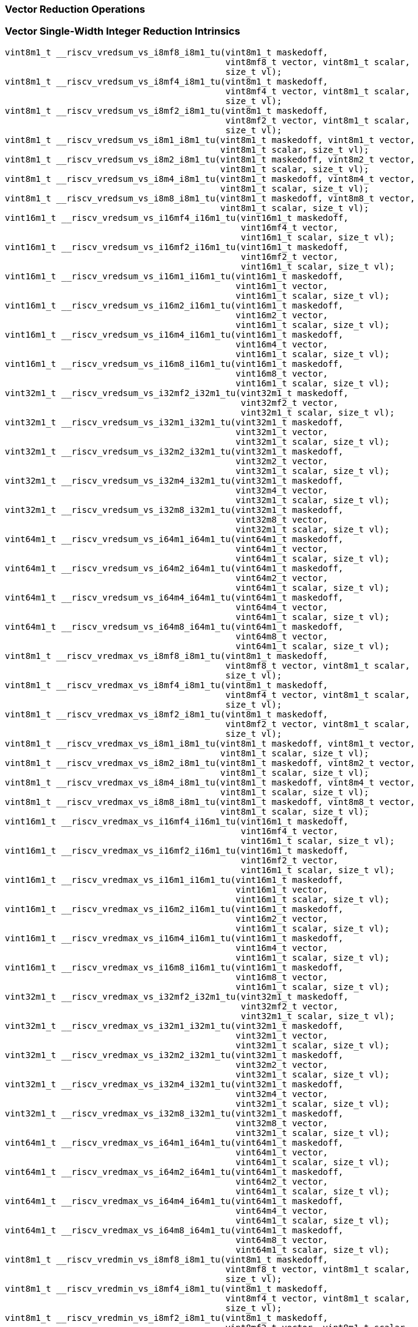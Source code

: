 
=== Vector Reduction Operations

[[policy-variant-vector-single-width-integer-reduction]]
=== Vector Single-Width Integer Reduction Intrinsics

[,c]
----
vint8m1_t __riscv_vredsum_vs_i8mf8_i8m1_tu(vint8m1_t maskedoff,
                                           vint8mf8_t vector, vint8m1_t scalar,
                                           size_t vl);
vint8m1_t __riscv_vredsum_vs_i8mf4_i8m1_tu(vint8m1_t maskedoff,
                                           vint8mf4_t vector, vint8m1_t scalar,
                                           size_t vl);
vint8m1_t __riscv_vredsum_vs_i8mf2_i8m1_tu(vint8m1_t maskedoff,
                                           vint8mf2_t vector, vint8m1_t scalar,
                                           size_t vl);
vint8m1_t __riscv_vredsum_vs_i8m1_i8m1_tu(vint8m1_t maskedoff, vint8m1_t vector,
                                          vint8m1_t scalar, size_t vl);
vint8m1_t __riscv_vredsum_vs_i8m2_i8m1_tu(vint8m1_t maskedoff, vint8m2_t vector,
                                          vint8m1_t scalar, size_t vl);
vint8m1_t __riscv_vredsum_vs_i8m4_i8m1_tu(vint8m1_t maskedoff, vint8m4_t vector,
                                          vint8m1_t scalar, size_t vl);
vint8m1_t __riscv_vredsum_vs_i8m8_i8m1_tu(vint8m1_t maskedoff, vint8m8_t vector,
                                          vint8m1_t scalar, size_t vl);
vint16m1_t __riscv_vredsum_vs_i16mf4_i16m1_tu(vint16m1_t maskedoff,
                                              vint16mf4_t vector,
                                              vint16m1_t scalar, size_t vl);
vint16m1_t __riscv_vredsum_vs_i16mf2_i16m1_tu(vint16m1_t maskedoff,
                                              vint16mf2_t vector,
                                              vint16m1_t scalar, size_t vl);
vint16m1_t __riscv_vredsum_vs_i16m1_i16m1_tu(vint16m1_t maskedoff,
                                             vint16m1_t vector,
                                             vint16m1_t scalar, size_t vl);
vint16m1_t __riscv_vredsum_vs_i16m2_i16m1_tu(vint16m1_t maskedoff,
                                             vint16m2_t vector,
                                             vint16m1_t scalar, size_t vl);
vint16m1_t __riscv_vredsum_vs_i16m4_i16m1_tu(vint16m1_t maskedoff,
                                             vint16m4_t vector,
                                             vint16m1_t scalar, size_t vl);
vint16m1_t __riscv_vredsum_vs_i16m8_i16m1_tu(vint16m1_t maskedoff,
                                             vint16m8_t vector,
                                             vint16m1_t scalar, size_t vl);
vint32m1_t __riscv_vredsum_vs_i32mf2_i32m1_tu(vint32m1_t maskedoff,
                                              vint32mf2_t vector,
                                              vint32m1_t scalar, size_t vl);
vint32m1_t __riscv_vredsum_vs_i32m1_i32m1_tu(vint32m1_t maskedoff,
                                             vint32m1_t vector,
                                             vint32m1_t scalar, size_t vl);
vint32m1_t __riscv_vredsum_vs_i32m2_i32m1_tu(vint32m1_t maskedoff,
                                             vint32m2_t vector,
                                             vint32m1_t scalar, size_t vl);
vint32m1_t __riscv_vredsum_vs_i32m4_i32m1_tu(vint32m1_t maskedoff,
                                             vint32m4_t vector,
                                             vint32m1_t scalar, size_t vl);
vint32m1_t __riscv_vredsum_vs_i32m8_i32m1_tu(vint32m1_t maskedoff,
                                             vint32m8_t vector,
                                             vint32m1_t scalar, size_t vl);
vint64m1_t __riscv_vredsum_vs_i64m1_i64m1_tu(vint64m1_t maskedoff,
                                             vint64m1_t vector,
                                             vint64m1_t scalar, size_t vl);
vint64m1_t __riscv_vredsum_vs_i64m2_i64m1_tu(vint64m1_t maskedoff,
                                             vint64m2_t vector,
                                             vint64m1_t scalar, size_t vl);
vint64m1_t __riscv_vredsum_vs_i64m4_i64m1_tu(vint64m1_t maskedoff,
                                             vint64m4_t vector,
                                             vint64m1_t scalar, size_t vl);
vint64m1_t __riscv_vredsum_vs_i64m8_i64m1_tu(vint64m1_t maskedoff,
                                             vint64m8_t vector,
                                             vint64m1_t scalar, size_t vl);
vint8m1_t __riscv_vredmax_vs_i8mf8_i8m1_tu(vint8m1_t maskedoff,
                                           vint8mf8_t vector, vint8m1_t scalar,
                                           size_t vl);
vint8m1_t __riscv_vredmax_vs_i8mf4_i8m1_tu(vint8m1_t maskedoff,
                                           vint8mf4_t vector, vint8m1_t scalar,
                                           size_t vl);
vint8m1_t __riscv_vredmax_vs_i8mf2_i8m1_tu(vint8m1_t maskedoff,
                                           vint8mf2_t vector, vint8m1_t scalar,
                                           size_t vl);
vint8m1_t __riscv_vredmax_vs_i8m1_i8m1_tu(vint8m1_t maskedoff, vint8m1_t vector,
                                          vint8m1_t scalar, size_t vl);
vint8m1_t __riscv_vredmax_vs_i8m2_i8m1_tu(vint8m1_t maskedoff, vint8m2_t vector,
                                          vint8m1_t scalar, size_t vl);
vint8m1_t __riscv_vredmax_vs_i8m4_i8m1_tu(vint8m1_t maskedoff, vint8m4_t vector,
                                          vint8m1_t scalar, size_t vl);
vint8m1_t __riscv_vredmax_vs_i8m8_i8m1_tu(vint8m1_t maskedoff, vint8m8_t vector,
                                          vint8m1_t scalar, size_t vl);
vint16m1_t __riscv_vredmax_vs_i16mf4_i16m1_tu(vint16m1_t maskedoff,
                                              vint16mf4_t vector,
                                              vint16m1_t scalar, size_t vl);
vint16m1_t __riscv_vredmax_vs_i16mf2_i16m1_tu(vint16m1_t maskedoff,
                                              vint16mf2_t vector,
                                              vint16m1_t scalar, size_t vl);
vint16m1_t __riscv_vredmax_vs_i16m1_i16m1_tu(vint16m1_t maskedoff,
                                             vint16m1_t vector,
                                             vint16m1_t scalar, size_t vl);
vint16m1_t __riscv_vredmax_vs_i16m2_i16m1_tu(vint16m1_t maskedoff,
                                             vint16m2_t vector,
                                             vint16m1_t scalar, size_t vl);
vint16m1_t __riscv_vredmax_vs_i16m4_i16m1_tu(vint16m1_t maskedoff,
                                             vint16m4_t vector,
                                             vint16m1_t scalar, size_t vl);
vint16m1_t __riscv_vredmax_vs_i16m8_i16m1_tu(vint16m1_t maskedoff,
                                             vint16m8_t vector,
                                             vint16m1_t scalar, size_t vl);
vint32m1_t __riscv_vredmax_vs_i32mf2_i32m1_tu(vint32m1_t maskedoff,
                                              vint32mf2_t vector,
                                              vint32m1_t scalar, size_t vl);
vint32m1_t __riscv_vredmax_vs_i32m1_i32m1_tu(vint32m1_t maskedoff,
                                             vint32m1_t vector,
                                             vint32m1_t scalar, size_t vl);
vint32m1_t __riscv_vredmax_vs_i32m2_i32m1_tu(vint32m1_t maskedoff,
                                             vint32m2_t vector,
                                             vint32m1_t scalar, size_t vl);
vint32m1_t __riscv_vredmax_vs_i32m4_i32m1_tu(vint32m1_t maskedoff,
                                             vint32m4_t vector,
                                             vint32m1_t scalar, size_t vl);
vint32m1_t __riscv_vredmax_vs_i32m8_i32m1_tu(vint32m1_t maskedoff,
                                             vint32m8_t vector,
                                             vint32m1_t scalar, size_t vl);
vint64m1_t __riscv_vredmax_vs_i64m1_i64m1_tu(vint64m1_t maskedoff,
                                             vint64m1_t vector,
                                             vint64m1_t scalar, size_t vl);
vint64m1_t __riscv_vredmax_vs_i64m2_i64m1_tu(vint64m1_t maskedoff,
                                             vint64m2_t vector,
                                             vint64m1_t scalar, size_t vl);
vint64m1_t __riscv_vredmax_vs_i64m4_i64m1_tu(vint64m1_t maskedoff,
                                             vint64m4_t vector,
                                             vint64m1_t scalar, size_t vl);
vint64m1_t __riscv_vredmax_vs_i64m8_i64m1_tu(vint64m1_t maskedoff,
                                             vint64m8_t vector,
                                             vint64m1_t scalar, size_t vl);
vint8m1_t __riscv_vredmin_vs_i8mf8_i8m1_tu(vint8m1_t maskedoff,
                                           vint8mf8_t vector, vint8m1_t scalar,
                                           size_t vl);
vint8m1_t __riscv_vredmin_vs_i8mf4_i8m1_tu(vint8m1_t maskedoff,
                                           vint8mf4_t vector, vint8m1_t scalar,
                                           size_t vl);
vint8m1_t __riscv_vredmin_vs_i8mf2_i8m1_tu(vint8m1_t maskedoff,
                                           vint8mf2_t vector, vint8m1_t scalar,
                                           size_t vl);
vint8m1_t __riscv_vredmin_vs_i8m1_i8m1_tu(vint8m1_t maskedoff, vint8m1_t vector,
                                          vint8m1_t scalar, size_t vl);
vint8m1_t __riscv_vredmin_vs_i8m2_i8m1_tu(vint8m1_t maskedoff, vint8m2_t vector,
                                          vint8m1_t scalar, size_t vl);
vint8m1_t __riscv_vredmin_vs_i8m4_i8m1_tu(vint8m1_t maskedoff, vint8m4_t vector,
                                          vint8m1_t scalar, size_t vl);
vint8m1_t __riscv_vredmin_vs_i8m8_i8m1_tu(vint8m1_t maskedoff, vint8m8_t vector,
                                          vint8m1_t scalar, size_t vl);
vint16m1_t __riscv_vredmin_vs_i16mf4_i16m1_tu(vint16m1_t maskedoff,
                                              vint16mf4_t vector,
                                              vint16m1_t scalar, size_t vl);
vint16m1_t __riscv_vredmin_vs_i16mf2_i16m1_tu(vint16m1_t maskedoff,
                                              vint16mf2_t vector,
                                              vint16m1_t scalar, size_t vl);
vint16m1_t __riscv_vredmin_vs_i16m1_i16m1_tu(vint16m1_t maskedoff,
                                             vint16m1_t vector,
                                             vint16m1_t scalar, size_t vl);
vint16m1_t __riscv_vredmin_vs_i16m2_i16m1_tu(vint16m1_t maskedoff,
                                             vint16m2_t vector,
                                             vint16m1_t scalar, size_t vl);
vint16m1_t __riscv_vredmin_vs_i16m4_i16m1_tu(vint16m1_t maskedoff,
                                             vint16m4_t vector,
                                             vint16m1_t scalar, size_t vl);
vint16m1_t __riscv_vredmin_vs_i16m8_i16m1_tu(vint16m1_t maskedoff,
                                             vint16m8_t vector,
                                             vint16m1_t scalar, size_t vl);
vint32m1_t __riscv_vredmin_vs_i32mf2_i32m1_tu(vint32m1_t maskedoff,
                                              vint32mf2_t vector,
                                              vint32m1_t scalar, size_t vl);
vint32m1_t __riscv_vredmin_vs_i32m1_i32m1_tu(vint32m1_t maskedoff,
                                             vint32m1_t vector,
                                             vint32m1_t scalar, size_t vl);
vint32m1_t __riscv_vredmin_vs_i32m2_i32m1_tu(vint32m1_t maskedoff,
                                             vint32m2_t vector,
                                             vint32m1_t scalar, size_t vl);
vint32m1_t __riscv_vredmin_vs_i32m4_i32m1_tu(vint32m1_t maskedoff,
                                             vint32m4_t vector,
                                             vint32m1_t scalar, size_t vl);
vint32m1_t __riscv_vredmin_vs_i32m8_i32m1_tu(vint32m1_t maskedoff,
                                             vint32m8_t vector,
                                             vint32m1_t scalar, size_t vl);
vint64m1_t __riscv_vredmin_vs_i64m1_i64m1_tu(vint64m1_t maskedoff,
                                             vint64m1_t vector,
                                             vint64m1_t scalar, size_t vl);
vint64m1_t __riscv_vredmin_vs_i64m2_i64m1_tu(vint64m1_t maskedoff,
                                             vint64m2_t vector,
                                             vint64m1_t scalar, size_t vl);
vint64m1_t __riscv_vredmin_vs_i64m4_i64m1_tu(vint64m1_t maskedoff,
                                             vint64m4_t vector,
                                             vint64m1_t scalar, size_t vl);
vint64m1_t __riscv_vredmin_vs_i64m8_i64m1_tu(vint64m1_t maskedoff,
                                             vint64m8_t vector,
                                             vint64m1_t scalar, size_t vl);
vint8m1_t __riscv_vredand_vs_i8mf8_i8m1_tu(vint8m1_t maskedoff,
                                           vint8mf8_t vector, vint8m1_t scalar,
                                           size_t vl);
vint8m1_t __riscv_vredand_vs_i8mf4_i8m1_tu(vint8m1_t maskedoff,
                                           vint8mf4_t vector, vint8m1_t scalar,
                                           size_t vl);
vint8m1_t __riscv_vredand_vs_i8mf2_i8m1_tu(vint8m1_t maskedoff,
                                           vint8mf2_t vector, vint8m1_t scalar,
                                           size_t vl);
vint8m1_t __riscv_vredand_vs_i8m1_i8m1_tu(vint8m1_t maskedoff, vint8m1_t vector,
                                          vint8m1_t scalar, size_t vl);
vint8m1_t __riscv_vredand_vs_i8m2_i8m1_tu(vint8m1_t maskedoff, vint8m2_t vector,
                                          vint8m1_t scalar, size_t vl);
vint8m1_t __riscv_vredand_vs_i8m4_i8m1_tu(vint8m1_t maskedoff, vint8m4_t vector,
                                          vint8m1_t scalar, size_t vl);
vint8m1_t __riscv_vredand_vs_i8m8_i8m1_tu(vint8m1_t maskedoff, vint8m8_t vector,
                                          vint8m1_t scalar, size_t vl);
vint16m1_t __riscv_vredand_vs_i16mf4_i16m1_tu(vint16m1_t maskedoff,
                                              vint16mf4_t vector,
                                              vint16m1_t scalar, size_t vl);
vint16m1_t __riscv_vredand_vs_i16mf2_i16m1_tu(vint16m1_t maskedoff,
                                              vint16mf2_t vector,
                                              vint16m1_t scalar, size_t vl);
vint16m1_t __riscv_vredand_vs_i16m1_i16m1_tu(vint16m1_t maskedoff,
                                             vint16m1_t vector,
                                             vint16m1_t scalar, size_t vl);
vint16m1_t __riscv_vredand_vs_i16m2_i16m1_tu(vint16m1_t maskedoff,
                                             vint16m2_t vector,
                                             vint16m1_t scalar, size_t vl);
vint16m1_t __riscv_vredand_vs_i16m4_i16m1_tu(vint16m1_t maskedoff,
                                             vint16m4_t vector,
                                             vint16m1_t scalar, size_t vl);
vint16m1_t __riscv_vredand_vs_i16m8_i16m1_tu(vint16m1_t maskedoff,
                                             vint16m8_t vector,
                                             vint16m1_t scalar, size_t vl);
vint32m1_t __riscv_vredand_vs_i32mf2_i32m1_tu(vint32m1_t maskedoff,
                                              vint32mf2_t vector,
                                              vint32m1_t scalar, size_t vl);
vint32m1_t __riscv_vredand_vs_i32m1_i32m1_tu(vint32m1_t maskedoff,
                                             vint32m1_t vector,
                                             vint32m1_t scalar, size_t vl);
vint32m1_t __riscv_vredand_vs_i32m2_i32m1_tu(vint32m1_t maskedoff,
                                             vint32m2_t vector,
                                             vint32m1_t scalar, size_t vl);
vint32m1_t __riscv_vredand_vs_i32m4_i32m1_tu(vint32m1_t maskedoff,
                                             vint32m4_t vector,
                                             vint32m1_t scalar, size_t vl);
vint32m1_t __riscv_vredand_vs_i32m8_i32m1_tu(vint32m1_t maskedoff,
                                             vint32m8_t vector,
                                             vint32m1_t scalar, size_t vl);
vint64m1_t __riscv_vredand_vs_i64m1_i64m1_tu(vint64m1_t maskedoff,
                                             vint64m1_t vector,
                                             vint64m1_t scalar, size_t vl);
vint64m1_t __riscv_vredand_vs_i64m2_i64m1_tu(vint64m1_t maskedoff,
                                             vint64m2_t vector,
                                             vint64m1_t scalar, size_t vl);
vint64m1_t __riscv_vredand_vs_i64m4_i64m1_tu(vint64m1_t maskedoff,
                                             vint64m4_t vector,
                                             vint64m1_t scalar, size_t vl);
vint64m1_t __riscv_vredand_vs_i64m8_i64m1_tu(vint64m1_t maskedoff,
                                             vint64m8_t vector,
                                             vint64m1_t scalar, size_t vl);
vint8m1_t __riscv_vredor_vs_i8mf8_i8m1_tu(vint8m1_t maskedoff,
                                          vint8mf8_t vector, vint8m1_t scalar,
                                          size_t vl);
vint8m1_t __riscv_vredor_vs_i8mf4_i8m1_tu(vint8m1_t maskedoff,
                                          vint8mf4_t vector, vint8m1_t scalar,
                                          size_t vl);
vint8m1_t __riscv_vredor_vs_i8mf2_i8m1_tu(vint8m1_t maskedoff,
                                          vint8mf2_t vector, vint8m1_t scalar,
                                          size_t vl);
vint8m1_t __riscv_vredor_vs_i8m1_i8m1_tu(vint8m1_t maskedoff, vint8m1_t vector,
                                         vint8m1_t scalar, size_t vl);
vint8m1_t __riscv_vredor_vs_i8m2_i8m1_tu(vint8m1_t maskedoff, vint8m2_t vector,
                                         vint8m1_t scalar, size_t vl);
vint8m1_t __riscv_vredor_vs_i8m4_i8m1_tu(vint8m1_t maskedoff, vint8m4_t vector,
                                         vint8m1_t scalar, size_t vl);
vint8m1_t __riscv_vredor_vs_i8m8_i8m1_tu(vint8m1_t maskedoff, vint8m8_t vector,
                                         vint8m1_t scalar, size_t vl);
vint16m1_t __riscv_vredor_vs_i16mf4_i16m1_tu(vint16m1_t maskedoff,
                                             vint16mf4_t vector,
                                             vint16m1_t scalar, size_t vl);
vint16m1_t __riscv_vredor_vs_i16mf2_i16m1_tu(vint16m1_t maskedoff,
                                             vint16mf2_t vector,
                                             vint16m1_t scalar, size_t vl);
vint16m1_t __riscv_vredor_vs_i16m1_i16m1_tu(vint16m1_t maskedoff,
                                            vint16m1_t vector,
                                            vint16m1_t scalar, size_t vl);
vint16m1_t __riscv_vredor_vs_i16m2_i16m1_tu(vint16m1_t maskedoff,
                                            vint16m2_t vector,
                                            vint16m1_t scalar, size_t vl);
vint16m1_t __riscv_vredor_vs_i16m4_i16m1_tu(vint16m1_t maskedoff,
                                            vint16m4_t vector,
                                            vint16m1_t scalar, size_t vl);
vint16m1_t __riscv_vredor_vs_i16m8_i16m1_tu(vint16m1_t maskedoff,
                                            vint16m8_t vector,
                                            vint16m1_t scalar, size_t vl);
vint32m1_t __riscv_vredor_vs_i32mf2_i32m1_tu(vint32m1_t maskedoff,
                                             vint32mf2_t vector,
                                             vint32m1_t scalar, size_t vl);
vint32m1_t __riscv_vredor_vs_i32m1_i32m1_tu(vint32m1_t maskedoff,
                                            vint32m1_t vector,
                                            vint32m1_t scalar, size_t vl);
vint32m1_t __riscv_vredor_vs_i32m2_i32m1_tu(vint32m1_t maskedoff,
                                            vint32m2_t vector,
                                            vint32m1_t scalar, size_t vl);
vint32m1_t __riscv_vredor_vs_i32m4_i32m1_tu(vint32m1_t maskedoff,
                                            vint32m4_t vector,
                                            vint32m1_t scalar, size_t vl);
vint32m1_t __riscv_vredor_vs_i32m8_i32m1_tu(vint32m1_t maskedoff,
                                            vint32m8_t vector,
                                            vint32m1_t scalar, size_t vl);
vint64m1_t __riscv_vredor_vs_i64m1_i64m1_tu(vint64m1_t maskedoff,
                                            vint64m1_t vector,
                                            vint64m1_t scalar, size_t vl);
vint64m1_t __riscv_vredor_vs_i64m2_i64m1_tu(vint64m1_t maskedoff,
                                            vint64m2_t vector,
                                            vint64m1_t scalar, size_t vl);
vint64m1_t __riscv_vredor_vs_i64m4_i64m1_tu(vint64m1_t maskedoff,
                                            vint64m4_t vector,
                                            vint64m1_t scalar, size_t vl);
vint64m1_t __riscv_vredor_vs_i64m8_i64m1_tu(vint64m1_t maskedoff,
                                            vint64m8_t vector,
                                            vint64m1_t scalar, size_t vl);
vint8m1_t __riscv_vredxor_vs_i8mf8_i8m1_tu(vint8m1_t maskedoff,
                                           vint8mf8_t vector, vint8m1_t scalar,
                                           size_t vl);
vint8m1_t __riscv_vredxor_vs_i8mf4_i8m1_tu(vint8m1_t maskedoff,
                                           vint8mf4_t vector, vint8m1_t scalar,
                                           size_t vl);
vint8m1_t __riscv_vredxor_vs_i8mf2_i8m1_tu(vint8m1_t maskedoff,
                                           vint8mf2_t vector, vint8m1_t scalar,
                                           size_t vl);
vint8m1_t __riscv_vredxor_vs_i8m1_i8m1_tu(vint8m1_t maskedoff, vint8m1_t vector,
                                          vint8m1_t scalar, size_t vl);
vint8m1_t __riscv_vredxor_vs_i8m2_i8m1_tu(vint8m1_t maskedoff, vint8m2_t vector,
                                          vint8m1_t scalar, size_t vl);
vint8m1_t __riscv_vredxor_vs_i8m4_i8m1_tu(vint8m1_t maskedoff, vint8m4_t vector,
                                          vint8m1_t scalar, size_t vl);
vint8m1_t __riscv_vredxor_vs_i8m8_i8m1_tu(vint8m1_t maskedoff, vint8m8_t vector,
                                          vint8m1_t scalar, size_t vl);
vint16m1_t __riscv_vredxor_vs_i16mf4_i16m1_tu(vint16m1_t maskedoff,
                                              vint16mf4_t vector,
                                              vint16m1_t scalar, size_t vl);
vint16m1_t __riscv_vredxor_vs_i16mf2_i16m1_tu(vint16m1_t maskedoff,
                                              vint16mf2_t vector,
                                              vint16m1_t scalar, size_t vl);
vint16m1_t __riscv_vredxor_vs_i16m1_i16m1_tu(vint16m1_t maskedoff,
                                             vint16m1_t vector,
                                             vint16m1_t scalar, size_t vl);
vint16m1_t __riscv_vredxor_vs_i16m2_i16m1_tu(vint16m1_t maskedoff,
                                             vint16m2_t vector,
                                             vint16m1_t scalar, size_t vl);
vint16m1_t __riscv_vredxor_vs_i16m4_i16m1_tu(vint16m1_t maskedoff,
                                             vint16m4_t vector,
                                             vint16m1_t scalar, size_t vl);
vint16m1_t __riscv_vredxor_vs_i16m8_i16m1_tu(vint16m1_t maskedoff,
                                             vint16m8_t vector,
                                             vint16m1_t scalar, size_t vl);
vint32m1_t __riscv_vredxor_vs_i32mf2_i32m1_tu(vint32m1_t maskedoff,
                                              vint32mf2_t vector,
                                              vint32m1_t scalar, size_t vl);
vint32m1_t __riscv_vredxor_vs_i32m1_i32m1_tu(vint32m1_t maskedoff,
                                             vint32m1_t vector,
                                             vint32m1_t scalar, size_t vl);
vint32m1_t __riscv_vredxor_vs_i32m2_i32m1_tu(vint32m1_t maskedoff,
                                             vint32m2_t vector,
                                             vint32m1_t scalar, size_t vl);
vint32m1_t __riscv_vredxor_vs_i32m4_i32m1_tu(vint32m1_t maskedoff,
                                             vint32m4_t vector,
                                             vint32m1_t scalar, size_t vl);
vint32m1_t __riscv_vredxor_vs_i32m8_i32m1_tu(vint32m1_t maskedoff,
                                             vint32m8_t vector,
                                             vint32m1_t scalar, size_t vl);
vint64m1_t __riscv_vredxor_vs_i64m1_i64m1_tu(vint64m1_t maskedoff,
                                             vint64m1_t vector,
                                             vint64m1_t scalar, size_t vl);
vint64m1_t __riscv_vredxor_vs_i64m2_i64m1_tu(vint64m1_t maskedoff,
                                             vint64m2_t vector,
                                             vint64m1_t scalar, size_t vl);
vint64m1_t __riscv_vredxor_vs_i64m4_i64m1_tu(vint64m1_t maskedoff,
                                             vint64m4_t vector,
                                             vint64m1_t scalar, size_t vl);
vint64m1_t __riscv_vredxor_vs_i64m8_i64m1_tu(vint64m1_t maskedoff,
                                             vint64m8_t vector,
                                             vint64m1_t scalar, size_t vl);
vuint8m1_t __riscv_vredsum_vs_u8mf8_u8m1_tu(vuint8m1_t maskedoff,
                                            vuint8mf8_t vector,
                                            vuint8m1_t scalar, size_t vl);
vuint8m1_t __riscv_vredsum_vs_u8mf4_u8m1_tu(vuint8m1_t maskedoff,
                                            vuint8mf4_t vector,
                                            vuint8m1_t scalar, size_t vl);
vuint8m1_t __riscv_vredsum_vs_u8mf2_u8m1_tu(vuint8m1_t maskedoff,
                                            vuint8mf2_t vector,
                                            vuint8m1_t scalar, size_t vl);
vuint8m1_t __riscv_vredsum_vs_u8m1_u8m1_tu(vuint8m1_t maskedoff,
                                           vuint8m1_t vector, vuint8m1_t scalar,
                                           size_t vl);
vuint8m1_t __riscv_vredsum_vs_u8m2_u8m1_tu(vuint8m1_t maskedoff,
                                           vuint8m2_t vector, vuint8m1_t scalar,
                                           size_t vl);
vuint8m1_t __riscv_vredsum_vs_u8m4_u8m1_tu(vuint8m1_t maskedoff,
                                           vuint8m4_t vector, vuint8m1_t scalar,
                                           size_t vl);
vuint8m1_t __riscv_vredsum_vs_u8m8_u8m1_tu(vuint8m1_t maskedoff,
                                           vuint8m8_t vector, vuint8m1_t scalar,
                                           size_t vl);
vuint16m1_t __riscv_vredsum_vs_u16mf4_u16m1_tu(vuint16m1_t maskedoff,
                                               vuint16mf4_t vector,
                                               vuint16m1_t scalar, size_t vl);
vuint16m1_t __riscv_vredsum_vs_u16mf2_u16m1_tu(vuint16m1_t maskedoff,
                                               vuint16mf2_t vector,
                                               vuint16m1_t scalar, size_t vl);
vuint16m1_t __riscv_vredsum_vs_u16m1_u16m1_tu(vuint16m1_t maskedoff,
                                              vuint16m1_t vector,
                                              vuint16m1_t scalar, size_t vl);
vuint16m1_t __riscv_vredsum_vs_u16m2_u16m1_tu(vuint16m1_t maskedoff,
                                              vuint16m2_t vector,
                                              vuint16m1_t scalar, size_t vl);
vuint16m1_t __riscv_vredsum_vs_u16m4_u16m1_tu(vuint16m1_t maskedoff,
                                              vuint16m4_t vector,
                                              vuint16m1_t scalar, size_t vl);
vuint16m1_t __riscv_vredsum_vs_u16m8_u16m1_tu(vuint16m1_t maskedoff,
                                              vuint16m8_t vector,
                                              vuint16m1_t scalar, size_t vl);
vuint32m1_t __riscv_vredsum_vs_u32mf2_u32m1_tu(vuint32m1_t maskedoff,
                                               vuint32mf2_t vector,
                                               vuint32m1_t scalar, size_t vl);
vuint32m1_t __riscv_vredsum_vs_u32m1_u32m1_tu(vuint32m1_t maskedoff,
                                              vuint32m1_t vector,
                                              vuint32m1_t scalar, size_t vl);
vuint32m1_t __riscv_vredsum_vs_u32m2_u32m1_tu(vuint32m1_t maskedoff,
                                              vuint32m2_t vector,
                                              vuint32m1_t scalar, size_t vl);
vuint32m1_t __riscv_vredsum_vs_u32m4_u32m1_tu(vuint32m1_t maskedoff,
                                              vuint32m4_t vector,
                                              vuint32m1_t scalar, size_t vl);
vuint32m1_t __riscv_vredsum_vs_u32m8_u32m1_tu(vuint32m1_t maskedoff,
                                              vuint32m8_t vector,
                                              vuint32m1_t scalar, size_t vl);
vuint64m1_t __riscv_vredsum_vs_u64m1_u64m1_tu(vuint64m1_t maskedoff,
                                              vuint64m1_t vector,
                                              vuint64m1_t scalar, size_t vl);
vuint64m1_t __riscv_vredsum_vs_u64m2_u64m1_tu(vuint64m1_t maskedoff,
                                              vuint64m2_t vector,
                                              vuint64m1_t scalar, size_t vl);
vuint64m1_t __riscv_vredsum_vs_u64m4_u64m1_tu(vuint64m1_t maskedoff,
                                              vuint64m4_t vector,
                                              vuint64m1_t scalar, size_t vl);
vuint64m1_t __riscv_vredsum_vs_u64m8_u64m1_tu(vuint64m1_t maskedoff,
                                              vuint64m8_t vector,
                                              vuint64m1_t scalar, size_t vl);
vuint8m1_t __riscv_vredmaxu_vs_u8mf8_u8m1_tu(vuint8m1_t maskedoff,
                                             vuint8mf8_t vector,
                                             vuint8m1_t scalar, size_t vl);
vuint8m1_t __riscv_vredmaxu_vs_u8mf4_u8m1_tu(vuint8m1_t maskedoff,
                                             vuint8mf4_t vector,
                                             vuint8m1_t scalar, size_t vl);
vuint8m1_t __riscv_vredmaxu_vs_u8mf2_u8m1_tu(vuint8m1_t maskedoff,
                                             vuint8mf2_t vector,
                                             vuint8m1_t scalar, size_t vl);
vuint8m1_t __riscv_vredmaxu_vs_u8m1_u8m1_tu(vuint8m1_t maskedoff,
                                            vuint8m1_t vector,
                                            vuint8m1_t scalar, size_t vl);
vuint8m1_t __riscv_vredmaxu_vs_u8m2_u8m1_tu(vuint8m1_t maskedoff,
                                            vuint8m2_t vector,
                                            vuint8m1_t scalar, size_t vl);
vuint8m1_t __riscv_vredmaxu_vs_u8m4_u8m1_tu(vuint8m1_t maskedoff,
                                            vuint8m4_t vector,
                                            vuint8m1_t scalar, size_t vl);
vuint8m1_t __riscv_vredmaxu_vs_u8m8_u8m1_tu(vuint8m1_t maskedoff,
                                            vuint8m8_t vector,
                                            vuint8m1_t scalar, size_t vl);
vuint16m1_t __riscv_vredmaxu_vs_u16mf4_u16m1_tu(vuint16m1_t maskedoff,
                                                vuint16mf4_t vector,
                                                vuint16m1_t scalar, size_t vl);
vuint16m1_t __riscv_vredmaxu_vs_u16mf2_u16m1_tu(vuint16m1_t maskedoff,
                                                vuint16mf2_t vector,
                                                vuint16m1_t scalar, size_t vl);
vuint16m1_t __riscv_vredmaxu_vs_u16m1_u16m1_tu(vuint16m1_t maskedoff,
                                               vuint16m1_t vector,
                                               vuint16m1_t scalar, size_t vl);
vuint16m1_t __riscv_vredmaxu_vs_u16m2_u16m1_tu(vuint16m1_t maskedoff,
                                               vuint16m2_t vector,
                                               vuint16m1_t scalar, size_t vl);
vuint16m1_t __riscv_vredmaxu_vs_u16m4_u16m1_tu(vuint16m1_t maskedoff,
                                               vuint16m4_t vector,
                                               vuint16m1_t scalar, size_t vl);
vuint16m1_t __riscv_vredmaxu_vs_u16m8_u16m1_tu(vuint16m1_t maskedoff,
                                               vuint16m8_t vector,
                                               vuint16m1_t scalar, size_t vl);
vuint32m1_t __riscv_vredmaxu_vs_u32mf2_u32m1_tu(vuint32m1_t maskedoff,
                                                vuint32mf2_t vector,
                                                vuint32m1_t scalar, size_t vl);
vuint32m1_t __riscv_vredmaxu_vs_u32m1_u32m1_tu(vuint32m1_t maskedoff,
                                               vuint32m1_t vector,
                                               vuint32m1_t scalar, size_t vl);
vuint32m1_t __riscv_vredmaxu_vs_u32m2_u32m1_tu(vuint32m1_t maskedoff,
                                               vuint32m2_t vector,
                                               vuint32m1_t scalar, size_t vl);
vuint32m1_t __riscv_vredmaxu_vs_u32m4_u32m1_tu(vuint32m1_t maskedoff,
                                               vuint32m4_t vector,
                                               vuint32m1_t scalar, size_t vl);
vuint32m1_t __riscv_vredmaxu_vs_u32m8_u32m1_tu(vuint32m1_t maskedoff,
                                               vuint32m8_t vector,
                                               vuint32m1_t scalar, size_t vl);
vuint64m1_t __riscv_vredmaxu_vs_u64m1_u64m1_tu(vuint64m1_t maskedoff,
                                               vuint64m1_t vector,
                                               vuint64m1_t scalar, size_t vl);
vuint64m1_t __riscv_vredmaxu_vs_u64m2_u64m1_tu(vuint64m1_t maskedoff,
                                               vuint64m2_t vector,
                                               vuint64m1_t scalar, size_t vl);
vuint64m1_t __riscv_vredmaxu_vs_u64m4_u64m1_tu(vuint64m1_t maskedoff,
                                               vuint64m4_t vector,
                                               vuint64m1_t scalar, size_t vl);
vuint64m1_t __riscv_vredmaxu_vs_u64m8_u64m1_tu(vuint64m1_t maskedoff,
                                               vuint64m8_t vector,
                                               vuint64m1_t scalar, size_t vl);
vuint8m1_t __riscv_vredminu_vs_u8mf8_u8m1_tu(vuint8m1_t maskedoff,
                                             vuint8mf8_t vector,
                                             vuint8m1_t scalar, size_t vl);
vuint8m1_t __riscv_vredminu_vs_u8mf4_u8m1_tu(vuint8m1_t maskedoff,
                                             vuint8mf4_t vector,
                                             vuint8m1_t scalar, size_t vl);
vuint8m1_t __riscv_vredminu_vs_u8mf2_u8m1_tu(vuint8m1_t maskedoff,
                                             vuint8mf2_t vector,
                                             vuint8m1_t scalar, size_t vl);
vuint8m1_t __riscv_vredminu_vs_u8m1_u8m1_tu(vuint8m1_t maskedoff,
                                            vuint8m1_t vector,
                                            vuint8m1_t scalar, size_t vl);
vuint8m1_t __riscv_vredminu_vs_u8m2_u8m1_tu(vuint8m1_t maskedoff,
                                            vuint8m2_t vector,
                                            vuint8m1_t scalar, size_t vl);
vuint8m1_t __riscv_vredminu_vs_u8m4_u8m1_tu(vuint8m1_t maskedoff,
                                            vuint8m4_t vector,
                                            vuint8m1_t scalar, size_t vl);
vuint8m1_t __riscv_vredminu_vs_u8m8_u8m1_tu(vuint8m1_t maskedoff,
                                            vuint8m8_t vector,
                                            vuint8m1_t scalar, size_t vl);
vuint16m1_t __riscv_vredminu_vs_u16mf4_u16m1_tu(vuint16m1_t maskedoff,
                                                vuint16mf4_t vector,
                                                vuint16m1_t scalar, size_t vl);
vuint16m1_t __riscv_vredminu_vs_u16mf2_u16m1_tu(vuint16m1_t maskedoff,
                                                vuint16mf2_t vector,
                                                vuint16m1_t scalar, size_t vl);
vuint16m1_t __riscv_vredminu_vs_u16m1_u16m1_tu(vuint16m1_t maskedoff,
                                               vuint16m1_t vector,
                                               vuint16m1_t scalar, size_t vl);
vuint16m1_t __riscv_vredminu_vs_u16m2_u16m1_tu(vuint16m1_t maskedoff,
                                               vuint16m2_t vector,
                                               vuint16m1_t scalar, size_t vl);
vuint16m1_t __riscv_vredminu_vs_u16m4_u16m1_tu(vuint16m1_t maskedoff,
                                               vuint16m4_t vector,
                                               vuint16m1_t scalar, size_t vl);
vuint16m1_t __riscv_vredminu_vs_u16m8_u16m1_tu(vuint16m1_t maskedoff,
                                               vuint16m8_t vector,
                                               vuint16m1_t scalar, size_t vl);
vuint32m1_t __riscv_vredminu_vs_u32mf2_u32m1_tu(vuint32m1_t maskedoff,
                                                vuint32mf2_t vector,
                                                vuint32m1_t scalar, size_t vl);
vuint32m1_t __riscv_vredminu_vs_u32m1_u32m1_tu(vuint32m1_t maskedoff,
                                               vuint32m1_t vector,
                                               vuint32m1_t scalar, size_t vl);
vuint32m1_t __riscv_vredminu_vs_u32m2_u32m1_tu(vuint32m1_t maskedoff,
                                               vuint32m2_t vector,
                                               vuint32m1_t scalar, size_t vl);
vuint32m1_t __riscv_vredminu_vs_u32m4_u32m1_tu(vuint32m1_t maskedoff,
                                               vuint32m4_t vector,
                                               vuint32m1_t scalar, size_t vl);
vuint32m1_t __riscv_vredminu_vs_u32m8_u32m1_tu(vuint32m1_t maskedoff,
                                               vuint32m8_t vector,
                                               vuint32m1_t scalar, size_t vl);
vuint64m1_t __riscv_vredminu_vs_u64m1_u64m1_tu(vuint64m1_t maskedoff,
                                               vuint64m1_t vector,
                                               vuint64m1_t scalar, size_t vl);
vuint64m1_t __riscv_vredminu_vs_u64m2_u64m1_tu(vuint64m1_t maskedoff,
                                               vuint64m2_t vector,
                                               vuint64m1_t scalar, size_t vl);
vuint64m1_t __riscv_vredminu_vs_u64m4_u64m1_tu(vuint64m1_t maskedoff,
                                               vuint64m4_t vector,
                                               vuint64m1_t scalar, size_t vl);
vuint64m1_t __riscv_vredminu_vs_u64m8_u64m1_tu(vuint64m1_t maskedoff,
                                               vuint64m8_t vector,
                                               vuint64m1_t scalar, size_t vl);
vuint8m1_t __riscv_vredand_vs_u8mf8_u8m1_tu(vuint8m1_t maskedoff,
                                            vuint8mf8_t vector,
                                            vuint8m1_t scalar, size_t vl);
vuint8m1_t __riscv_vredand_vs_u8mf4_u8m1_tu(vuint8m1_t maskedoff,
                                            vuint8mf4_t vector,
                                            vuint8m1_t scalar, size_t vl);
vuint8m1_t __riscv_vredand_vs_u8mf2_u8m1_tu(vuint8m1_t maskedoff,
                                            vuint8mf2_t vector,
                                            vuint8m1_t scalar, size_t vl);
vuint8m1_t __riscv_vredand_vs_u8m1_u8m1_tu(vuint8m1_t maskedoff,
                                           vuint8m1_t vector, vuint8m1_t scalar,
                                           size_t vl);
vuint8m1_t __riscv_vredand_vs_u8m2_u8m1_tu(vuint8m1_t maskedoff,
                                           vuint8m2_t vector, vuint8m1_t scalar,
                                           size_t vl);
vuint8m1_t __riscv_vredand_vs_u8m4_u8m1_tu(vuint8m1_t maskedoff,
                                           vuint8m4_t vector, vuint8m1_t scalar,
                                           size_t vl);
vuint8m1_t __riscv_vredand_vs_u8m8_u8m1_tu(vuint8m1_t maskedoff,
                                           vuint8m8_t vector, vuint8m1_t scalar,
                                           size_t vl);
vuint16m1_t __riscv_vredand_vs_u16mf4_u16m1_tu(vuint16m1_t maskedoff,
                                               vuint16mf4_t vector,
                                               vuint16m1_t scalar, size_t vl);
vuint16m1_t __riscv_vredand_vs_u16mf2_u16m1_tu(vuint16m1_t maskedoff,
                                               vuint16mf2_t vector,
                                               vuint16m1_t scalar, size_t vl);
vuint16m1_t __riscv_vredand_vs_u16m1_u16m1_tu(vuint16m1_t maskedoff,
                                              vuint16m1_t vector,
                                              vuint16m1_t scalar, size_t vl);
vuint16m1_t __riscv_vredand_vs_u16m2_u16m1_tu(vuint16m1_t maskedoff,
                                              vuint16m2_t vector,
                                              vuint16m1_t scalar, size_t vl);
vuint16m1_t __riscv_vredand_vs_u16m4_u16m1_tu(vuint16m1_t maskedoff,
                                              vuint16m4_t vector,
                                              vuint16m1_t scalar, size_t vl);
vuint16m1_t __riscv_vredand_vs_u16m8_u16m1_tu(vuint16m1_t maskedoff,
                                              vuint16m8_t vector,
                                              vuint16m1_t scalar, size_t vl);
vuint32m1_t __riscv_vredand_vs_u32mf2_u32m1_tu(vuint32m1_t maskedoff,
                                               vuint32mf2_t vector,
                                               vuint32m1_t scalar, size_t vl);
vuint32m1_t __riscv_vredand_vs_u32m1_u32m1_tu(vuint32m1_t maskedoff,
                                              vuint32m1_t vector,
                                              vuint32m1_t scalar, size_t vl);
vuint32m1_t __riscv_vredand_vs_u32m2_u32m1_tu(vuint32m1_t maskedoff,
                                              vuint32m2_t vector,
                                              vuint32m1_t scalar, size_t vl);
vuint32m1_t __riscv_vredand_vs_u32m4_u32m1_tu(vuint32m1_t maskedoff,
                                              vuint32m4_t vector,
                                              vuint32m1_t scalar, size_t vl);
vuint32m1_t __riscv_vredand_vs_u32m8_u32m1_tu(vuint32m1_t maskedoff,
                                              vuint32m8_t vector,
                                              vuint32m1_t scalar, size_t vl);
vuint64m1_t __riscv_vredand_vs_u64m1_u64m1_tu(vuint64m1_t maskedoff,
                                              vuint64m1_t vector,
                                              vuint64m1_t scalar, size_t vl);
vuint64m1_t __riscv_vredand_vs_u64m2_u64m1_tu(vuint64m1_t maskedoff,
                                              vuint64m2_t vector,
                                              vuint64m1_t scalar, size_t vl);
vuint64m1_t __riscv_vredand_vs_u64m4_u64m1_tu(vuint64m1_t maskedoff,
                                              vuint64m4_t vector,
                                              vuint64m1_t scalar, size_t vl);
vuint64m1_t __riscv_vredand_vs_u64m8_u64m1_tu(vuint64m1_t maskedoff,
                                              vuint64m8_t vector,
                                              vuint64m1_t scalar, size_t vl);
vuint8m1_t __riscv_vredor_vs_u8mf8_u8m1_tu(vuint8m1_t maskedoff,
                                           vuint8mf8_t vector,
                                           vuint8m1_t scalar, size_t vl);
vuint8m1_t __riscv_vredor_vs_u8mf4_u8m1_tu(vuint8m1_t maskedoff,
                                           vuint8mf4_t vector,
                                           vuint8m1_t scalar, size_t vl);
vuint8m1_t __riscv_vredor_vs_u8mf2_u8m1_tu(vuint8m1_t maskedoff,
                                           vuint8mf2_t vector,
                                           vuint8m1_t scalar, size_t vl);
vuint8m1_t __riscv_vredor_vs_u8m1_u8m1_tu(vuint8m1_t maskedoff,
                                          vuint8m1_t vector, vuint8m1_t scalar,
                                          size_t vl);
vuint8m1_t __riscv_vredor_vs_u8m2_u8m1_tu(vuint8m1_t maskedoff,
                                          vuint8m2_t vector, vuint8m1_t scalar,
                                          size_t vl);
vuint8m1_t __riscv_vredor_vs_u8m4_u8m1_tu(vuint8m1_t maskedoff,
                                          vuint8m4_t vector, vuint8m1_t scalar,
                                          size_t vl);
vuint8m1_t __riscv_vredor_vs_u8m8_u8m1_tu(vuint8m1_t maskedoff,
                                          vuint8m8_t vector, vuint8m1_t scalar,
                                          size_t vl);
vuint16m1_t __riscv_vredor_vs_u16mf4_u16m1_tu(vuint16m1_t maskedoff,
                                              vuint16mf4_t vector,
                                              vuint16m1_t scalar, size_t vl);
vuint16m1_t __riscv_vredor_vs_u16mf2_u16m1_tu(vuint16m1_t maskedoff,
                                              vuint16mf2_t vector,
                                              vuint16m1_t scalar, size_t vl);
vuint16m1_t __riscv_vredor_vs_u16m1_u16m1_tu(vuint16m1_t maskedoff,
                                             vuint16m1_t vector,
                                             vuint16m1_t scalar, size_t vl);
vuint16m1_t __riscv_vredor_vs_u16m2_u16m1_tu(vuint16m1_t maskedoff,
                                             vuint16m2_t vector,
                                             vuint16m1_t scalar, size_t vl);
vuint16m1_t __riscv_vredor_vs_u16m4_u16m1_tu(vuint16m1_t maskedoff,
                                             vuint16m4_t vector,
                                             vuint16m1_t scalar, size_t vl);
vuint16m1_t __riscv_vredor_vs_u16m8_u16m1_tu(vuint16m1_t maskedoff,
                                             vuint16m8_t vector,
                                             vuint16m1_t scalar, size_t vl);
vuint32m1_t __riscv_vredor_vs_u32mf2_u32m1_tu(vuint32m1_t maskedoff,
                                              vuint32mf2_t vector,
                                              vuint32m1_t scalar, size_t vl);
vuint32m1_t __riscv_vredor_vs_u32m1_u32m1_tu(vuint32m1_t maskedoff,
                                             vuint32m1_t vector,
                                             vuint32m1_t scalar, size_t vl);
vuint32m1_t __riscv_vredor_vs_u32m2_u32m1_tu(vuint32m1_t maskedoff,
                                             vuint32m2_t vector,
                                             vuint32m1_t scalar, size_t vl);
vuint32m1_t __riscv_vredor_vs_u32m4_u32m1_tu(vuint32m1_t maskedoff,
                                             vuint32m4_t vector,
                                             vuint32m1_t scalar, size_t vl);
vuint32m1_t __riscv_vredor_vs_u32m8_u32m1_tu(vuint32m1_t maskedoff,
                                             vuint32m8_t vector,
                                             vuint32m1_t scalar, size_t vl);
vuint64m1_t __riscv_vredor_vs_u64m1_u64m1_tu(vuint64m1_t maskedoff,
                                             vuint64m1_t vector,
                                             vuint64m1_t scalar, size_t vl);
vuint64m1_t __riscv_vredor_vs_u64m2_u64m1_tu(vuint64m1_t maskedoff,
                                             vuint64m2_t vector,
                                             vuint64m1_t scalar, size_t vl);
vuint64m1_t __riscv_vredor_vs_u64m4_u64m1_tu(vuint64m1_t maskedoff,
                                             vuint64m4_t vector,
                                             vuint64m1_t scalar, size_t vl);
vuint64m1_t __riscv_vredor_vs_u64m8_u64m1_tu(vuint64m1_t maskedoff,
                                             vuint64m8_t vector,
                                             vuint64m1_t scalar, size_t vl);
vuint8m1_t __riscv_vredxor_vs_u8mf8_u8m1_tu(vuint8m1_t maskedoff,
                                            vuint8mf8_t vector,
                                            vuint8m1_t scalar, size_t vl);
vuint8m1_t __riscv_vredxor_vs_u8mf4_u8m1_tu(vuint8m1_t maskedoff,
                                            vuint8mf4_t vector,
                                            vuint8m1_t scalar, size_t vl);
vuint8m1_t __riscv_vredxor_vs_u8mf2_u8m1_tu(vuint8m1_t maskedoff,
                                            vuint8mf2_t vector,
                                            vuint8m1_t scalar, size_t vl);
vuint8m1_t __riscv_vredxor_vs_u8m1_u8m1_tu(vuint8m1_t maskedoff,
                                           vuint8m1_t vector, vuint8m1_t scalar,
                                           size_t vl);
vuint8m1_t __riscv_vredxor_vs_u8m2_u8m1_tu(vuint8m1_t maskedoff,
                                           vuint8m2_t vector, vuint8m1_t scalar,
                                           size_t vl);
vuint8m1_t __riscv_vredxor_vs_u8m4_u8m1_tu(vuint8m1_t maskedoff,
                                           vuint8m4_t vector, vuint8m1_t scalar,
                                           size_t vl);
vuint8m1_t __riscv_vredxor_vs_u8m8_u8m1_tu(vuint8m1_t maskedoff,
                                           vuint8m8_t vector, vuint8m1_t scalar,
                                           size_t vl);
vuint16m1_t __riscv_vredxor_vs_u16mf4_u16m1_tu(vuint16m1_t maskedoff,
                                               vuint16mf4_t vector,
                                               vuint16m1_t scalar, size_t vl);
vuint16m1_t __riscv_vredxor_vs_u16mf2_u16m1_tu(vuint16m1_t maskedoff,
                                               vuint16mf2_t vector,
                                               vuint16m1_t scalar, size_t vl);
vuint16m1_t __riscv_vredxor_vs_u16m1_u16m1_tu(vuint16m1_t maskedoff,
                                              vuint16m1_t vector,
                                              vuint16m1_t scalar, size_t vl);
vuint16m1_t __riscv_vredxor_vs_u16m2_u16m1_tu(vuint16m1_t maskedoff,
                                              vuint16m2_t vector,
                                              vuint16m1_t scalar, size_t vl);
vuint16m1_t __riscv_vredxor_vs_u16m4_u16m1_tu(vuint16m1_t maskedoff,
                                              vuint16m4_t vector,
                                              vuint16m1_t scalar, size_t vl);
vuint16m1_t __riscv_vredxor_vs_u16m8_u16m1_tu(vuint16m1_t maskedoff,
                                              vuint16m8_t vector,
                                              vuint16m1_t scalar, size_t vl);
vuint32m1_t __riscv_vredxor_vs_u32mf2_u32m1_tu(vuint32m1_t maskedoff,
                                               vuint32mf2_t vector,
                                               vuint32m1_t scalar, size_t vl);
vuint32m1_t __riscv_vredxor_vs_u32m1_u32m1_tu(vuint32m1_t maskedoff,
                                              vuint32m1_t vector,
                                              vuint32m1_t scalar, size_t vl);
vuint32m1_t __riscv_vredxor_vs_u32m2_u32m1_tu(vuint32m1_t maskedoff,
                                              vuint32m2_t vector,
                                              vuint32m1_t scalar, size_t vl);
vuint32m1_t __riscv_vredxor_vs_u32m4_u32m1_tu(vuint32m1_t maskedoff,
                                              vuint32m4_t vector,
                                              vuint32m1_t scalar, size_t vl);
vuint32m1_t __riscv_vredxor_vs_u32m8_u32m1_tu(vuint32m1_t maskedoff,
                                              vuint32m8_t vector,
                                              vuint32m1_t scalar, size_t vl);
vuint64m1_t __riscv_vredxor_vs_u64m1_u64m1_tu(vuint64m1_t maskedoff,
                                              vuint64m1_t vector,
                                              vuint64m1_t scalar, size_t vl);
vuint64m1_t __riscv_vredxor_vs_u64m2_u64m1_tu(vuint64m1_t maskedoff,
                                              vuint64m2_t vector,
                                              vuint64m1_t scalar, size_t vl);
vuint64m1_t __riscv_vredxor_vs_u64m4_u64m1_tu(vuint64m1_t maskedoff,
                                              vuint64m4_t vector,
                                              vuint64m1_t scalar, size_t vl);
vuint64m1_t __riscv_vredxor_vs_u64m8_u64m1_tu(vuint64m1_t maskedoff,
                                              vuint64m8_t vector,
                                              vuint64m1_t scalar, size_t vl);
// masked functions
vint8m1_t __riscv_vredsum_vs_i8mf8_i8m1_tum(vbool64_t mask, vint8m1_t maskedoff,
                                            vint8mf8_t vector, vint8m1_t scalar,
                                            size_t vl);
vint8m1_t __riscv_vredsum_vs_i8mf4_i8m1_tum(vbool32_t mask, vint8m1_t maskedoff,
                                            vint8mf4_t vector, vint8m1_t scalar,
                                            size_t vl);
vint8m1_t __riscv_vredsum_vs_i8mf2_i8m1_tum(vbool16_t mask, vint8m1_t maskedoff,
                                            vint8mf2_t vector, vint8m1_t scalar,
                                            size_t vl);
vint8m1_t __riscv_vredsum_vs_i8m1_i8m1_tum(vbool8_t mask, vint8m1_t maskedoff,
                                           vint8m1_t vector, vint8m1_t scalar,
                                           size_t vl);
vint8m1_t __riscv_vredsum_vs_i8m2_i8m1_tum(vbool4_t mask, vint8m1_t maskedoff,
                                           vint8m2_t vector, vint8m1_t scalar,
                                           size_t vl);
vint8m1_t __riscv_vredsum_vs_i8m4_i8m1_tum(vbool2_t mask, vint8m1_t maskedoff,
                                           vint8m4_t vector, vint8m1_t scalar,
                                           size_t vl);
vint8m1_t __riscv_vredsum_vs_i8m8_i8m1_tum(vbool1_t mask, vint8m1_t maskedoff,
                                           vint8m8_t vector, vint8m1_t scalar,
                                           size_t vl);
vint16m1_t __riscv_vredsum_vs_i16mf4_i16m1_tum(vbool64_t mask,
                                               vint16m1_t maskedoff,
                                               vint16mf4_t vector,
                                               vint16m1_t scalar, size_t vl);
vint16m1_t __riscv_vredsum_vs_i16mf2_i16m1_tum(vbool32_t mask,
                                               vint16m1_t maskedoff,
                                               vint16mf2_t vector,
                                               vint16m1_t scalar, size_t vl);
vint16m1_t __riscv_vredsum_vs_i16m1_i16m1_tum(vbool16_t mask,
                                              vint16m1_t maskedoff,
                                              vint16m1_t vector,
                                              vint16m1_t scalar, size_t vl);
vint16m1_t __riscv_vredsum_vs_i16m2_i16m1_tum(vbool8_t mask,
                                              vint16m1_t maskedoff,
                                              vint16m2_t vector,
                                              vint16m1_t scalar, size_t vl);
vint16m1_t __riscv_vredsum_vs_i16m4_i16m1_tum(vbool4_t mask,
                                              vint16m1_t maskedoff,
                                              vint16m4_t vector,
                                              vint16m1_t scalar, size_t vl);
vint16m1_t __riscv_vredsum_vs_i16m8_i16m1_tum(vbool2_t mask,
                                              vint16m1_t maskedoff,
                                              vint16m8_t vector,
                                              vint16m1_t scalar, size_t vl);
vint32m1_t __riscv_vredsum_vs_i32mf2_i32m1_tum(vbool64_t mask,
                                               vint32m1_t maskedoff,
                                               vint32mf2_t vector,
                                               vint32m1_t scalar, size_t vl);
vint32m1_t __riscv_vredsum_vs_i32m1_i32m1_tum(vbool32_t mask,
                                              vint32m1_t maskedoff,
                                              vint32m1_t vector,
                                              vint32m1_t scalar, size_t vl);
vint32m1_t __riscv_vredsum_vs_i32m2_i32m1_tum(vbool16_t mask,
                                              vint32m1_t maskedoff,
                                              vint32m2_t vector,
                                              vint32m1_t scalar, size_t vl);
vint32m1_t __riscv_vredsum_vs_i32m4_i32m1_tum(vbool8_t mask,
                                              vint32m1_t maskedoff,
                                              vint32m4_t vector,
                                              vint32m1_t scalar, size_t vl);
vint32m1_t __riscv_vredsum_vs_i32m8_i32m1_tum(vbool4_t mask,
                                              vint32m1_t maskedoff,
                                              vint32m8_t vector,
                                              vint32m1_t scalar, size_t vl);
vint64m1_t __riscv_vredsum_vs_i64m1_i64m1_tum(vbool64_t mask,
                                              vint64m1_t maskedoff,
                                              vint64m1_t vector,
                                              vint64m1_t scalar, size_t vl);
vint64m1_t __riscv_vredsum_vs_i64m2_i64m1_tum(vbool32_t mask,
                                              vint64m1_t maskedoff,
                                              vint64m2_t vector,
                                              vint64m1_t scalar, size_t vl);
vint64m1_t __riscv_vredsum_vs_i64m4_i64m1_tum(vbool16_t mask,
                                              vint64m1_t maskedoff,
                                              vint64m4_t vector,
                                              vint64m1_t scalar, size_t vl);
vint64m1_t __riscv_vredsum_vs_i64m8_i64m1_tum(vbool8_t mask,
                                              vint64m1_t maskedoff,
                                              vint64m8_t vector,
                                              vint64m1_t scalar, size_t vl);
vint8m1_t __riscv_vredmax_vs_i8mf8_i8m1_tum(vbool64_t mask, vint8m1_t maskedoff,
                                            vint8mf8_t vector, vint8m1_t scalar,
                                            size_t vl);
vint8m1_t __riscv_vredmax_vs_i8mf4_i8m1_tum(vbool32_t mask, vint8m1_t maskedoff,
                                            vint8mf4_t vector, vint8m1_t scalar,
                                            size_t vl);
vint8m1_t __riscv_vredmax_vs_i8mf2_i8m1_tum(vbool16_t mask, vint8m1_t maskedoff,
                                            vint8mf2_t vector, vint8m1_t scalar,
                                            size_t vl);
vint8m1_t __riscv_vredmax_vs_i8m1_i8m1_tum(vbool8_t mask, vint8m1_t maskedoff,
                                           vint8m1_t vector, vint8m1_t scalar,
                                           size_t vl);
vint8m1_t __riscv_vredmax_vs_i8m2_i8m1_tum(vbool4_t mask, vint8m1_t maskedoff,
                                           vint8m2_t vector, vint8m1_t scalar,
                                           size_t vl);
vint8m1_t __riscv_vredmax_vs_i8m4_i8m1_tum(vbool2_t mask, vint8m1_t maskedoff,
                                           vint8m4_t vector, vint8m1_t scalar,
                                           size_t vl);
vint8m1_t __riscv_vredmax_vs_i8m8_i8m1_tum(vbool1_t mask, vint8m1_t maskedoff,
                                           vint8m8_t vector, vint8m1_t scalar,
                                           size_t vl);
vint16m1_t __riscv_vredmax_vs_i16mf4_i16m1_tum(vbool64_t mask,
                                               vint16m1_t maskedoff,
                                               vint16mf4_t vector,
                                               vint16m1_t scalar, size_t vl);
vint16m1_t __riscv_vredmax_vs_i16mf2_i16m1_tum(vbool32_t mask,
                                               vint16m1_t maskedoff,
                                               vint16mf2_t vector,
                                               vint16m1_t scalar, size_t vl);
vint16m1_t __riscv_vredmax_vs_i16m1_i16m1_tum(vbool16_t mask,
                                              vint16m1_t maskedoff,
                                              vint16m1_t vector,
                                              vint16m1_t scalar, size_t vl);
vint16m1_t __riscv_vredmax_vs_i16m2_i16m1_tum(vbool8_t mask,
                                              vint16m1_t maskedoff,
                                              vint16m2_t vector,
                                              vint16m1_t scalar, size_t vl);
vint16m1_t __riscv_vredmax_vs_i16m4_i16m1_tum(vbool4_t mask,
                                              vint16m1_t maskedoff,
                                              vint16m4_t vector,
                                              vint16m1_t scalar, size_t vl);
vint16m1_t __riscv_vredmax_vs_i16m8_i16m1_tum(vbool2_t mask,
                                              vint16m1_t maskedoff,
                                              vint16m8_t vector,
                                              vint16m1_t scalar, size_t vl);
vint32m1_t __riscv_vredmax_vs_i32mf2_i32m1_tum(vbool64_t mask,
                                               vint32m1_t maskedoff,
                                               vint32mf2_t vector,
                                               vint32m1_t scalar, size_t vl);
vint32m1_t __riscv_vredmax_vs_i32m1_i32m1_tum(vbool32_t mask,
                                              vint32m1_t maskedoff,
                                              vint32m1_t vector,
                                              vint32m1_t scalar, size_t vl);
vint32m1_t __riscv_vredmax_vs_i32m2_i32m1_tum(vbool16_t mask,
                                              vint32m1_t maskedoff,
                                              vint32m2_t vector,
                                              vint32m1_t scalar, size_t vl);
vint32m1_t __riscv_vredmax_vs_i32m4_i32m1_tum(vbool8_t mask,
                                              vint32m1_t maskedoff,
                                              vint32m4_t vector,
                                              vint32m1_t scalar, size_t vl);
vint32m1_t __riscv_vredmax_vs_i32m8_i32m1_tum(vbool4_t mask,
                                              vint32m1_t maskedoff,
                                              vint32m8_t vector,
                                              vint32m1_t scalar, size_t vl);
vint64m1_t __riscv_vredmax_vs_i64m1_i64m1_tum(vbool64_t mask,
                                              vint64m1_t maskedoff,
                                              vint64m1_t vector,
                                              vint64m1_t scalar, size_t vl);
vint64m1_t __riscv_vredmax_vs_i64m2_i64m1_tum(vbool32_t mask,
                                              vint64m1_t maskedoff,
                                              vint64m2_t vector,
                                              vint64m1_t scalar, size_t vl);
vint64m1_t __riscv_vredmax_vs_i64m4_i64m1_tum(vbool16_t mask,
                                              vint64m1_t maskedoff,
                                              vint64m4_t vector,
                                              vint64m1_t scalar, size_t vl);
vint64m1_t __riscv_vredmax_vs_i64m8_i64m1_tum(vbool8_t mask,
                                              vint64m1_t maskedoff,
                                              vint64m8_t vector,
                                              vint64m1_t scalar, size_t vl);
vint8m1_t __riscv_vredmin_vs_i8mf8_i8m1_tum(vbool64_t mask, vint8m1_t maskedoff,
                                            vint8mf8_t vector, vint8m1_t scalar,
                                            size_t vl);
vint8m1_t __riscv_vredmin_vs_i8mf4_i8m1_tum(vbool32_t mask, vint8m1_t maskedoff,
                                            vint8mf4_t vector, vint8m1_t scalar,
                                            size_t vl);
vint8m1_t __riscv_vredmin_vs_i8mf2_i8m1_tum(vbool16_t mask, vint8m1_t maskedoff,
                                            vint8mf2_t vector, vint8m1_t scalar,
                                            size_t vl);
vint8m1_t __riscv_vredmin_vs_i8m1_i8m1_tum(vbool8_t mask, vint8m1_t maskedoff,
                                           vint8m1_t vector, vint8m1_t scalar,
                                           size_t vl);
vint8m1_t __riscv_vredmin_vs_i8m2_i8m1_tum(vbool4_t mask, vint8m1_t maskedoff,
                                           vint8m2_t vector, vint8m1_t scalar,
                                           size_t vl);
vint8m1_t __riscv_vredmin_vs_i8m4_i8m1_tum(vbool2_t mask, vint8m1_t maskedoff,
                                           vint8m4_t vector, vint8m1_t scalar,
                                           size_t vl);
vint8m1_t __riscv_vredmin_vs_i8m8_i8m1_tum(vbool1_t mask, vint8m1_t maskedoff,
                                           vint8m8_t vector, vint8m1_t scalar,
                                           size_t vl);
vint16m1_t __riscv_vredmin_vs_i16mf4_i16m1_tum(vbool64_t mask,
                                               vint16m1_t maskedoff,
                                               vint16mf4_t vector,
                                               vint16m1_t scalar, size_t vl);
vint16m1_t __riscv_vredmin_vs_i16mf2_i16m1_tum(vbool32_t mask,
                                               vint16m1_t maskedoff,
                                               vint16mf2_t vector,
                                               vint16m1_t scalar, size_t vl);
vint16m1_t __riscv_vredmin_vs_i16m1_i16m1_tum(vbool16_t mask,
                                              vint16m1_t maskedoff,
                                              vint16m1_t vector,
                                              vint16m1_t scalar, size_t vl);
vint16m1_t __riscv_vredmin_vs_i16m2_i16m1_tum(vbool8_t mask,
                                              vint16m1_t maskedoff,
                                              vint16m2_t vector,
                                              vint16m1_t scalar, size_t vl);
vint16m1_t __riscv_vredmin_vs_i16m4_i16m1_tum(vbool4_t mask,
                                              vint16m1_t maskedoff,
                                              vint16m4_t vector,
                                              vint16m1_t scalar, size_t vl);
vint16m1_t __riscv_vredmin_vs_i16m8_i16m1_tum(vbool2_t mask,
                                              vint16m1_t maskedoff,
                                              vint16m8_t vector,
                                              vint16m1_t scalar, size_t vl);
vint32m1_t __riscv_vredmin_vs_i32mf2_i32m1_tum(vbool64_t mask,
                                               vint32m1_t maskedoff,
                                               vint32mf2_t vector,
                                               vint32m1_t scalar, size_t vl);
vint32m1_t __riscv_vredmin_vs_i32m1_i32m1_tum(vbool32_t mask,
                                              vint32m1_t maskedoff,
                                              vint32m1_t vector,
                                              vint32m1_t scalar, size_t vl);
vint32m1_t __riscv_vredmin_vs_i32m2_i32m1_tum(vbool16_t mask,
                                              vint32m1_t maskedoff,
                                              vint32m2_t vector,
                                              vint32m1_t scalar, size_t vl);
vint32m1_t __riscv_vredmin_vs_i32m4_i32m1_tum(vbool8_t mask,
                                              vint32m1_t maskedoff,
                                              vint32m4_t vector,
                                              vint32m1_t scalar, size_t vl);
vint32m1_t __riscv_vredmin_vs_i32m8_i32m1_tum(vbool4_t mask,
                                              vint32m1_t maskedoff,
                                              vint32m8_t vector,
                                              vint32m1_t scalar, size_t vl);
vint64m1_t __riscv_vredmin_vs_i64m1_i64m1_tum(vbool64_t mask,
                                              vint64m1_t maskedoff,
                                              vint64m1_t vector,
                                              vint64m1_t scalar, size_t vl);
vint64m1_t __riscv_vredmin_vs_i64m2_i64m1_tum(vbool32_t mask,
                                              vint64m1_t maskedoff,
                                              vint64m2_t vector,
                                              vint64m1_t scalar, size_t vl);
vint64m1_t __riscv_vredmin_vs_i64m4_i64m1_tum(vbool16_t mask,
                                              vint64m1_t maskedoff,
                                              vint64m4_t vector,
                                              vint64m1_t scalar, size_t vl);
vint64m1_t __riscv_vredmin_vs_i64m8_i64m1_tum(vbool8_t mask,
                                              vint64m1_t maskedoff,
                                              vint64m8_t vector,
                                              vint64m1_t scalar, size_t vl);
vint8m1_t __riscv_vredand_vs_i8mf8_i8m1_tum(vbool64_t mask, vint8m1_t maskedoff,
                                            vint8mf8_t vector, vint8m1_t scalar,
                                            size_t vl);
vint8m1_t __riscv_vredand_vs_i8mf4_i8m1_tum(vbool32_t mask, vint8m1_t maskedoff,
                                            vint8mf4_t vector, vint8m1_t scalar,
                                            size_t vl);
vint8m1_t __riscv_vredand_vs_i8mf2_i8m1_tum(vbool16_t mask, vint8m1_t maskedoff,
                                            vint8mf2_t vector, vint8m1_t scalar,
                                            size_t vl);
vint8m1_t __riscv_vredand_vs_i8m1_i8m1_tum(vbool8_t mask, vint8m1_t maskedoff,
                                           vint8m1_t vector, vint8m1_t scalar,
                                           size_t vl);
vint8m1_t __riscv_vredand_vs_i8m2_i8m1_tum(vbool4_t mask, vint8m1_t maskedoff,
                                           vint8m2_t vector, vint8m1_t scalar,
                                           size_t vl);
vint8m1_t __riscv_vredand_vs_i8m4_i8m1_tum(vbool2_t mask, vint8m1_t maskedoff,
                                           vint8m4_t vector, vint8m1_t scalar,
                                           size_t vl);
vint8m1_t __riscv_vredand_vs_i8m8_i8m1_tum(vbool1_t mask, vint8m1_t maskedoff,
                                           vint8m8_t vector, vint8m1_t scalar,
                                           size_t vl);
vint16m1_t __riscv_vredand_vs_i16mf4_i16m1_tum(vbool64_t mask,
                                               vint16m1_t maskedoff,
                                               vint16mf4_t vector,
                                               vint16m1_t scalar, size_t vl);
vint16m1_t __riscv_vredand_vs_i16mf2_i16m1_tum(vbool32_t mask,
                                               vint16m1_t maskedoff,
                                               vint16mf2_t vector,
                                               vint16m1_t scalar, size_t vl);
vint16m1_t __riscv_vredand_vs_i16m1_i16m1_tum(vbool16_t mask,
                                              vint16m1_t maskedoff,
                                              vint16m1_t vector,
                                              vint16m1_t scalar, size_t vl);
vint16m1_t __riscv_vredand_vs_i16m2_i16m1_tum(vbool8_t mask,
                                              vint16m1_t maskedoff,
                                              vint16m2_t vector,
                                              vint16m1_t scalar, size_t vl);
vint16m1_t __riscv_vredand_vs_i16m4_i16m1_tum(vbool4_t mask,
                                              vint16m1_t maskedoff,
                                              vint16m4_t vector,
                                              vint16m1_t scalar, size_t vl);
vint16m1_t __riscv_vredand_vs_i16m8_i16m1_tum(vbool2_t mask,
                                              vint16m1_t maskedoff,
                                              vint16m8_t vector,
                                              vint16m1_t scalar, size_t vl);
vint32m1_t __riscv_vredand_vs_i32mf2_i32m1_tum(vbool64_t mask,
                                               vint32m1_t maskedoff,
                                               vint32mf2_t vector,
                                               vint32m1_t scalar, size_t vl);
vint32m1_t __riscv_vredand_vs_i32m1_i32m1_tum(vbool32_t mask,
                                              vint32m1_t maskedoff,
                                              vint32m1_t vector,
                                              vint32m1_t scalar, size_t vl);
vint32m1_t __riscv_vredand_vs_i32m2_i32m1_tum(vbool16_t mask,
                                              vint32m1_t maskedoff,
                                              vint32m2_t vector,
                                              vint32m1_t scalar, size_t vl);
vint32m1_t __riscv_vredand_vs_i32m4_i32m1_tum(vbool8_t mask,
                                              vint32m1_t maskedoff,
                                              vint32m4_t vector,
                                              vint32m1_t scalar, size_t vl);
vint32m1_t __riscv_vredand_vs_i32m8_i32m1_tum(vbool4_t mask,
                                              vint32m1_t maskedoff,
                                              vint32m8_t vector,
                                              vint32m1_t scalar, size_t vl);
vint64m1_t __riscv_vredand_vs_i64m1_i64m1_tum(vbool64_t mask,
                                              vint64m1_t maskedoff,
                                              vint64m1_t vector,
                                              vint64m1_t scalar, size_t vl);
vint64m1_t __riscv_vredand_vs_i64m2_i64m1_tum(vbool32_t mask,
                                              vint64m1_t maskedoff,
                                              vint64m2_t vector,
                                              vint64m1_t scalar, size_t vl);
vint64m1_t __riscv_vredand_vs_i64m4_i64m1_tum(vbool16_t mask,
                                              vint64m1_t maskedoff,
                                              vint64m4_t vector,
                                              vint64m1_t scalar, size_t vl);
vint64m1_t __riscv_vredand_vs_i64m8_i64m1_tum(vbool8_t mask,
                                              vint64m1_t maskedoff,
                                              vint64m8_t vector,
                                              vint64m1_t scalar, size_t vl);
vint8m1_t __riscv_vredor_vs_i8mf8_i8m1_tum(vbool64_t mask, vint8m1_t maskedoff,
                                           vint8mf8_t vector, vint8m1_t scalar,
                                           size_t vl);
vint8m1_t __riscv_vredor_vs_i8mf4_i8m1_tum(vbool32_t mask, vint8m1_t maskedoff,
                                           vint8mf4_t vector, vint8m1_t scalar,
                                           size_t vl);
vint8m1_t __riscv_vredor_vs_i8mf2_i8m1_tum(vbool16_t mask, vint8m1_t maskedoff,
                                           vint8mf2_t vector, vint8m1_t scalar,
                                           size_t vl);
vint8m1_t __riscv_vredor_vs_i8m1_i8m1_tum(vbool8_t mask, vint8m1_t maskedoff,
                                          vint8m1_t vector, vint8m1_t scalar,
                                          size_t vl);
vint8m1_t __riscv_vredor_vs_i8m2_i8m1_tum(vbool4_t mask, vint8m1_t maskedoff,
                                          vint8m2_t vector, vint8m1_t scalar,
                                          size_t vl);
vint8m1_t __riscv_vredor_vs_i8m4_i8m1_tum(vbool2_t mask, vint8m1_t maskedoff,
                                          vint8m4_t vector, vint8m1_t scalar,
                                          size_t vl);
vint8m1_t __riscv_vredor_vs_i8m8_i8m1_tum(vbool1_t mask, vint8m1_t maskedoff,
                                          vint8m8_t vector, vint8m1_t scalar,
                                          size_t vl);
vint16m1_t __riscv_vredor_vs_i16mf4_i16m1_tum(vbool64_t mask,
                                              vint16m1_t maskedoff,
                                              vint16mf4_t vector,
                                              vint16m1_t scalar, size_t vl);
vint16m1_t __riscv_vredor_vs_i16mf2_i16m1_tum(vbool32_t mask,
                                              vint16m1_t maskedoff,
                                              vint16mf2_t vector,
                                              vint16m1_t scalar, size_t vl);
vint16m1_t __riscv_vredor_vs_i16m1_i16m1_tum(vbool16_t mask,
                                             vint16m1_t maskedoff,
                                             vint16m1_t vector,
                                             vint16m1_t scalar, size_t vl);
vint16m1_t __riscv_vredor_vs_i16m2_i16m1_tum(vbool8_t mask,
                                             vint16m1_t maskedoff,
                                             vint16m2_t vector,
                                             vint16m1_t scalar, size_t vl);
vint16m1_t __riscv_vredor_vs_i16m4_i16m1_tum(vbool4_t mask,
                                             vint16m1_t maskedoff,
                                             vint16m4_t vector,
                                             vint16m1_t scalar, size_t vl);
vint16m1_t __riscv_vredor_vs_i16m8_i16m1_tum(vbool2_t mask,
                                             vint16m1_t maskedoff,
                                             vint16m8_t vector,
                                             vint16m1_t scalar, size_t vl);
vint32m1_t __riscv_vredor_vs_i32mf2_i32m1_tum(vbool64_t mask,
                                              vint32m1_t maskedoff,
                                              vint32mf2_t vector,
                                              vint32m1_t scalar, size_t vl);
vint32m1_t __riscv_vredor_vs_i32m1_i32m1_tum(vbool32_t mask,
                                             vint32m1_t maskedoff,
                                             vint32m1_t vector,
                                             vint32m1_t scalar, size_t vl);
vint32m1_t __riscv_vredor_vs_i32m2_i32m1_tum(vbool16_t mask,
                                             vint32m1_t maskedoff,
                                             vint32m2_t vector,
                                             vint32m1_t scalar, size_t vl);
vint32m1_t __riscv_vredor_vs_i32m4_i32m1_tum(vbool8_t mask,
                                             vint32m1_t maskedoff,
                                             vint32m4_t vector,
                                             vint32m1_t scalar, size_t vl);
vint32m1_t __riscv_vredor_vs_i32m8_i32m1_tum(vbool4_t mask,
                                             vint32m1_t maskedoff,
                                             vint32m8_t vector,
                                             vint32m1_t scalar, size_t vl);
vint64m1_t __riscv_vredor_vs_i64m1_i64m1_tum(vbool64_t mask,
                                             vint64m1_t maskedoff,
                                             vint64m1_t vector,
                                             vint64m1_t scalar, size_t vl);
vint64m1_t __riscv_vredor_vs_i64m2_i64m1_tum(vbool32_t mask,
                                             vint64m1_t maskedoff,
                                             vint64m2_t vector,
                                             vint64m1_t scalar, size_t vl);
vint64m1_t __riscv_vredor_vs_i64m4_i64m1_tum(vbool16_t mask,
                                             vint64m1_t maskedoff,
                                             vint64m4_t vector,
                                             vint64m1_t scalar, size_t vl);
vint64m1_t __riscv_vredor_vs_i64m8_i64m1_tum(vbool8_t mask,
                                             vint64m1_t maskedoff,
                                             vint64m8_t vector,
                                             vint64m1_t scalar, size_t vl);
vint8m1_t __riscv_vredxor_vs_i8mf8_i8m1_tum(vbool64_t mask, vint8m1_t maskedoff,
                                            vint8mf8_t vector, vint8m1_t scalar,
                                            size_t vl);
vint8m1_t __riscv_vredxor_vs_i8mf4_i8m1_tum(vbool32_t mask, vint8m1_t maskedoff,
                                            vint8mf4_t vector, vint8m1_t scalar,
                                            size_t vl);
vint8m1_t __riscv_vredxor_vs_i8mf2_i8m1_tum(vbool16_t mask, vint8m1_t maskedoff,
                                            vint8mf2_t vector, vint8m1_t scalar,
                                            size_t vl);
vint8m1_t __riscv_vredxor_vs_i8m1_i8m1_tum(vbool8_t mask, vint8m1_t maskedoff,
                                           vint8m1_t vector, vint8m1_t scalar,
                                           size_t vl);
vint8m1_t __riscv_vredxor_vs_i8m2_i8m1_tum(vbool4_t mask, vint8m1_t maskedoff,
                                           vint8m2_t vector, vint8m1_t scalar,
                                           size_t vl);
vint8m1_t __riscv_vredxor_vs_i8m4_i8m1_tum(vbool2_t mask, vint8m1_t maskedoff,
                                           vint8m4_t vector, vint8m1_t scalar,
                                           size_t vl);
vint8m1_t __riscv_vredxor_vs_i8m8_i8m1_tum(vbool1_t mask, vint8m1_t maskedoff,
                                           vint8m8_t vector, vint8m1_t scalar,
                                           size_t vl);
vint16m1_t __riscv_vredxor_vs_i16mf4_i16m1_tum(vbool64_t mask,
                                               vint16m1_t maskedoff,
                                               vint16mf4_t vector,
                                               vint16m1_t scalar, size_t vl);
vint16m1_t __riscv_vredxor_vs_i16mf2_i16m1_tum(vbool32_t mask,
                                               vint16m1_t maskedoff,
                                               vint16mf2_t vector,
                                               vint16m1_t scalar, size_t vl);
vint16m1_t __riscv_vredxor_vs_i16m1_i16m1_tum(vbool16_t mask,
                                              vint16m1_t maskedoff,
                                              vint16m1_t vector,
                                              vint16m1_t scalar, size_t vl);
vint16m1_t __riscv_vredxor_vs_i16m2_i16m1_tum(vbool8_t mask,
                                              vint16m1_t maskedoff,
                                              vint16m2_t vector,
                                              vint16m1_t scalar, size_t vl);
vint16m1_t __riscv_vredxor_vs_i16m4_i16m1_tum(vbool4_t mask,
                                              vint16m1_t maskedoff,
                                              vint16m4_t vector,
                                              vint16m1_t scalar, size_t vl);
vint16m1_t __riscv_vredxor_vs_i16m8_i16m1_tum(vbool2_t mask,
                                              vint16m1_t maskedoff,
                                              vint16m8_t vector,
                                              vint16m1_t scalar, size_t vl);
vint32m1_t __riscv_vredxor_vs_i32mf2_i32m1_tum(vbool64_t mask,
                                               vint32m1_t maskedoff,
                                               vint32mf2_t vector,
                                               vint32m1_t scalar, size_t vl);
vint32m1_t __riscv_vredxor_vs_i32m1_i32m1_tum(vbool32_t mask,
                                              vint32m1_t maskedoff,
                                              vint32m1_t vector,
                                              vint32m1_t scalar, size_t vl);
vint32m1_t __riscv_vredxor_vs_i32m2_i32m1_tum(vbool16_t mask,
                                              vint32m1_t maskedoff,
                                              vint32m2_t vector,
                                              vint32m1_t scalar, size_t vl);
vint32m1_t __riscv_vredxor_vs_i32m4_i32m1_tum(vbool8_t mask,
                                              vint32m1_t maskedoff,
                                              vint32m4_t vector,
                                              vint32m1_t scalar, size_t vl);
vint32m1_t __riscv_vredxor_vs_i32m8_i32m1_tum(vbool4_t mask,
                                              vint32m1_t maskedoff,
                                              vint32m8_t vector,
                                              vint32m1_t scalar, size_t vl);
vint64m1_t __riscv_vredxor_vs_i64m1_i64m1_tum(vbool64_t mask,
                                              vint64m1_t maskedoff,
                                              vint64m1_t vector,
                                              vint64m1_t scalar, size_t vl);
vint64m1_t __riscv_vredxor_vs_i64m2_i64m1_tum(vbool32_t mask,
                                              vint64m1_t maskedoff,
                                              vint64m2_t vector,
                                              vint64m1_t scalar, size_t vl);
vint64m1_t __riscv_vredxor_vs_i64m4_i64m1_tum(vbool16_t mask,
                                              vint64m1_t maskedoff,
                                              vint64m4_t vector,
                                              vint64m1_t scalar, size_t vl);
vint64m1_t __riscv_vredxor_vs_i64m8_i64m1_tum(vbool8_t mask,
                                              vint64m1_t maskedoff,
                                              vint64m8_t vector,
                                              vint64m1_t scalar, size_t vl);
vuint8m1_t __riscv_vredsum_vs_u8mf8_u8m1_tum(vbool64_t mask,
                                             vuint8m1_t maskedoff,
                                             vuint8mf8_t vector,
                                             vuint8m1_t scalar, size_t vl);
vuint8m1_t __riscv_vredsum_vs_u8mf4_u8m1_tum(vbool32_t mask,
                                             vuint8m1_t maskedoff,
                                             vuint8mf4_t vector,
                                             vuint8m1_t scalar, size_t vl);
vuint8m1_t __riscv_vredsum_vs_u8mf2_u8m1_tum(vbool16_t mask,
                                             vuint8m1_t maskedoff,
                                             vuint8mf2_t vector,
                                             vuint8m1_t scalar, size_t vl);
vuint8m1_t __riscv_vredsum_vs_u8m1_u8m1_tum(vbool8_t mask, vuint8m1_t maskedoff,
                                            vuint8m1_t vector,
                                            vuint8m1_t scalar, size_t vl);
vuint8m1_t __riscv_vredsum_vs_u8m2_u8m1_tum(vbool4_t mask, vuint8m1_t maskedoff,
                                            vuint8m2_t vector,
                                            vuint8m1_t scalar, size_t vl);
vuint8m1_t __riscv_vredsum_vs_u8m4_u8m1_tum(vbool2_t mask, vuint8m1_t maskedoff,
                                            vuint8m4_t vector,
                                            vuint8m1_t scalar, size_t vl);
vuint8m1_t __riscv_vredsum_vs_u8m8_u8m1_tum(vbool1_t mask, vuint8m1_t maskedoff,
                                            vuint8m8_t vector,
                                            vuint8m1_t scalar, size_t vl);
vuint16m1_t __riscv_vredsum_vs_u16mf4_u16m1_tum(vbool64_t mask,
                                                vuint16m1_t maskedoff,
                                                vuint16mf4_t vector,
                                                vuint16m1_t scalar, size_t vl);
vuint16m1_t __riscv_vredsum_vs_u16mf2_u16m1_tum(vbool32_t mask,
                                                vuint16m1_t maskedoff,
                                                vuint16mf2_t vector,
                                                vuint16m1_t scalar, size_t vl);
vuint16m1_t __riscv_vredsum_vs_u16m1_u16m1_tum(vbool16_t mask,
                                               vuint16m1_t maskedoff,
                                               vuint16m1_t vector,
                                               vuint16m1_t scalar, size_t vl);
vuint16m1_t __riscv_vredsum_vs_u16m2_u16m1_tum(vbool8_t mask,
                                               vuint16m1_t maskedoff,
                                               vuint16m2_t vector,
                                               vuint16m1_t scalar, size_t vl);
vuint16m1_t __riscv_vredsum_vs_u16m4_u16m1_tum(vbool4_t mask,
                                               vuint16m1_t maskedoff,
                                               vuint16m4_t vector,
                                               vuint16m1_t scalar, size_t vl);
vuint16m1_t __riscv_vredsum_vs_u16m8_u16m1_tum(vbool2_t mask,
                                               vuint16m1_t maskedoff,
                                               vuint16m8_t vector,
                                               vuint16m1_t scalar, size_t vl);
vuint32m1_t __riscv_vredsum_vs_u32mf2_u32m1_tum(vbool64_t mask,
                                                vuint32m1_t maskedoff,
                                                vuint32mf2_t vector,
                                                vuint32m1_t scalar, size_t vl);
vuint32m1_t __riscv_vredsum_vs_u32m1_u32m1_tum(vbool32_t mask,
                                               vuint32m1_t maskedoff,
                                               vuint32m1_t vector,
                                               vuint32m1_t scalar, size_t vl);
vuint32m1_t __riscv_vredsum_vs_u32m2_u32m1_tum(vbool16_t mask,
                                               vuint32m1_t maskedoff,
                                               vuint32m2_t vector,
                                               vuint32m1_t scalar, size_t vl);
vuint32m1_t __riscv_vredsum_vs_u32m4_u32m1_tum(vbool8_t mask,
                                               vuint32m1_t maskedoff,
                                               vuint32m4_t vector,
                                               vuint32m1_t scalar, size_t vl);
vuint32m1_t __riscv_vredsum_vs_u32m8_u32m1_tum(vbool4_t mask,
                                               vuint32m1_t maskedoff,
                                               vuint32m8_t vector,
                                               vuint32m1_t scalar, size_t vl);
vuint64m1_t __riscv_vredsum_vs_u64m1_u64m1_tum(vbool64_t mask,
                                               vuint64m1_t maskedoff,
                                               vuint64m1_t vector,
                                               vuint64m1_t scalar, size_t vl);
vuint64m1_t __riscv_vredsum_vs_u64m2_u64m1_tum(vbool32_t mask,
                                               vuint64m1_t maskedoff,
                                               vuint64m2_t vector,
                                               vuint64m1_t scalar, size_t vl);
vuint64m1_t __riscv_vredsum_vs_u64m4_u64m1_tum(vbool16_t mask,
                                               vuint64m1_t maskedoff,
                                               vuint64m4_t vector,
                                               vuint64m1_t scalar, size_t vl);
vuint64m1_t __riscv_vredsum_vs_u64m8_u64m1_tum(vbool8_t mask,
                                               vuint64m1_t maskedoff,
                                               vuint64m8_t vector,
                                               vuint64m1_t scalar, size_t vl);
vuint8m1_t __riscv_vredmaxu_vs_u8mf8_u8m1_tum(vbool64_t mask,
                                              vuint8m1_t maskedoff,
                                              vuint8mf8_t vector,
                                              vuint8m1_t scalar, size_t vl);
vuint8m1_t __riscv_vredmaxu_vs_u8mf4_u8m1_tum(vbool32_t mask,
                                              vuint8m1_t maskedoff,
                                              vuint8mf4_t vector,
                                              vuint8m1_t scalar, size_t vl);
vuint8m1_t __riscv_vredmaxu_vs_u8mf2_u8m1_tum(vbool16_t mask,
                                              vuint8m1_t maskedoff,
                                              vuint8mf2_t vector,
                                              vuint8m1_t scalar, size_t vl);
vuint8m1_t __riscv_vredmaxu_vs_u8m1_u8m1_tum(vbool8_t mask,
                                             vuint8m1_t maskedoff,
                                             vuint8m1_t vector,
                                             vuint8m1_t scalar, size_t vl);
vuint8m1_t __riscv_vredmaxu_vs_u8m2_u8m1_tum(vbool4_t mask,
                                             vuint8m1_t maskedoff,
                                             vuint8m2_t vector,
                                             vuint8m1_t scalar, size_t vl);
vuint8m1_t __riscv_vredmaxu_vs_u8m4_u8m1_tum(vbool2_t mask,
                                             vuint8m1_t maskedoff,
                                             vuint8m4_t vector,
                                             vuint8m1_t scalar, size_t vl);
vuint8m1_t __riscv_vredmaxu_vs_u8m8_u8m1_tum(vbool1_t mask,
                                             vuint8m1_t maskedoff,
                                             vuint8m8_t vector,
                                             vuint8m1_t scalar, size_t vl);
vuint16m1_t __riscv_vredmaxu_vs_u16mf4_u16m1_tum(vbool64_t mask,
                                                 vuint16m1_t maskedoff,
                                                 vuint16mf4_t vector,
                                                 vuint16m1_t scalar, size_t vl);
vuint16m1_t __riscv_vredmaxu_vs_u16mf2_u16m1_tum(vbool32_t mask,
                                                 vuint16m1_t maskedoff,
                                                 vuint16mf2_t vector,
                                                 vuint16m1_t scalar, size_t vl);
vuint16m1_t __riscv_vredmaxu_vs_u16m1_u16m1_tum(vbool16_t mask,
                                                vuint16m1_t maskedoff,
                                                vuint16m1_t vector,
                                                vuint16m1_t scalar, size_t vl);
vuint16m1_t __riscv_vredmaxu_vs_u16m2_u16m1_tum(vbool8_t mask,
                                                vuint16m1_t maskedoff,
                                                vuint16m2_t vector,
                                                vuint16m1_t scalar, size_t vl);
vuint16m1_t __riscv_vredmaxu_vs_u16m4_u16m1_tum(vbool4_t mask,
                                                vuint16m1_t maskedoff,
                                                vuint16m4_t vector,
                                                vuint16m1_t scalar, size_t vl);
vuint16m1_t __riscv_vredmaxu_vs_u16m8_u16m1_tum(vbool2_t mask,
                                                vuint16m1_t maskedoff,
                                                vuint16m8_t vector,
                                                vuint16m1_t scalar, size_t vl);
vuint32m1_t __riscv_vredmaxu_vs_u32mf2_u32m1_tum(vbool64_t mask,
                                                 vuint32m1_t maskedoff,
                                                 vuint32mf2_t vector,
                                                 vuint32m1_t scalar, size_t vl);
vuint32m1_t __riscv_vredmaxu_vs_u32m1_u32m1_tum(vbool32_t mask,
                                                vuint32m1_t maskedoff,
                                                vuint32m1_t vector,
                                                vuint32m1_t scalar, size_t vl);
vuint32m1_t __riscv_vredmaxu_vs_u32m2_u32m1_tum(vbool16_t mask,
                                                vuint32m1_t maskedoff,
                                                vuint32m2_t vector,
                                                vuint32m1_t scalar, size_t vl);
vuint32m1_t __riscv_vredmaxu_vs_u32m4_u32m1_tum(vbool8_t mask,
                                                vuint32m1_t maskedoff,
                                                vuint32m4_t vector,
                                                vuint32m1_t scalar, size_t vl);
vuint32m1_t __riscv_vredmaxu_vs_u32m8_u32m1_tum(vbool4_t mask,
                                                vuint32m1_t maskedoff,
                                                vuint32m8_t vector,
                                                vuint32m1_t scalar, size_t vl);
vuint64m1_t __riscv_vredmaxu_vs_u64m1_u64m1_tum(vbool64_t mask,
                                                vuint64m1_t maskedoff,
                                                vuint64m1_t vector,
                                                vuint64m1_t scalar, size_t vl);
vuint64m1_t __riscv_vredmaxu_vs_u64m2_u64m1_tum(vbool32_t mask,
                                                vuint64m1_t maskedoff,
                                                vuint64m2_t vector,
                                                vuint64m1_t scalar, size_t vl);
vuint64m1_t __riscv_vredmaxu_vs_u64m4_u64m1_tum(vbool16_t mask,
                                                vuint64m1_t maskedoff,
                                                vuint64m4_t vector,
                                                vuint64m1_t scalar, size_t vl);
vuint64m1_t __riscv_vredmaxu_vs_u64m8_u64m1_tum(vbool8_t mask,
                                                vuint64m1_t maskedoff,
                                                vuint64m8_t vector,
                                                vuint64m1_t scalar, size_t vl);
vuint8m1_t __riscv_vredminu_vs_u8mf8_u8m1_tum(vbool64_t mask,
                                              vuint8m1_t maskedoff,
                                              vuint8mf8_t vector,
                                              vuint8m1_t scalar, size_t vl);
vuint8m1_t __riscv_vredminu_vs_u8mf4_u8m1_tum(vbool32_t mask,
                                              vuint8m1_t maskedoff,
                                              vuint8mf4_t vector,
                                              vuint8m1_t scalar, size_t vl);
vuint8m1_t __riscv_vredminu_vs_u8mf2_u8m1_tum(vbool16_t mask,
                                              vuint8m1_t maskedoff,
                                              vuint8mf2_t vector,
                                              vuint8m1_t scalar, size_t vl);
vuint8m1_t __riscv_vredminu_vs_u8m1_u8m1_tum(vbool8_t mask,
                                             vuint8m1_t maskedoff,
                                             vuint8m1_t vector,
                                             vuint8m1_t scalar, size_t vl);
vuint8m1_t __riscv_vredminu_vs_u8m2_u8m1_tum(vbool4_t mask,
                                             vuint8m1_t maskedoff,
                                             vuint8m2_t vector,
                                             vuint8m1_t scalar, size_t vl);
vuint8m1_t __riscv_vredminu_vs_u8m4_u8m1_tum(vbool2_t mask,
                                             vuint8m1_t maskedoff,
                                             vuint8m4_t vector,
                                             vuint8m1_t scalar, size_t vl);
vuint8m1_t __riscv_vredminu_vs_u8m8_u8m1_tum(vbool1_t mask,
                                             vuint8m1_t maskedoff,
                                             vuint8m8_t vector,
                                             vuint8m1_t scalar, size_t vl);
vuint16m1_t __riscv_vredminu_vs_u16mf4_u16m1_tum(vbool64_t mask,
                                                 vuint16m1_t maskedoff,
                                                 vuint16mf4_t vector,
                                                 vuint16m1_t scalar, size_t vl);
vuint16m1_t __riscv_vredminu_vs_u16mf2_u16m1_tum(vbool32_t mask,
                                                 vuint16m1_t maskedoff,
                                                 vuint16mf2_t vector,
                                                 vuint16m1_t scalar, size_t vl);
vuint16m1_t __riscv_vredminu_vs_u16m1_u16m1_tum(vbool16_t mask,
                                                vuint16m1_t maskedoff,
                                                vuint16m1_t vector,
                                                vuint16m1_t scalar, size_t vl);
vuint16m1_t __riscv_vredminu_vs_u16m2_u16m1_tum(vbool8_t mask,
                                                vuint16m1_t maskedoff,
                                                vuint16m2_t vector,
                                                vuint16m1_t scalar, size_t vl);
vuint16m1_t __riscv_vredminu_vs_u16m4_u16m1_tum(vbool4_t mask,
                                                vuint16m1_t maskedoff,
                                                vuint16m4_t vector,
                                                vuint16m1_t scalar, size_t vl);
vuint16m1_t __riscv_vredminu_vs_u16m8_u16m1_tum(vbool2_t mask,
                                                vuint16m1_t maskedoff,
                                                vuint16m8_t vector,
                                                vuint16m1_t scalar, size_t vl);
vuint32m1_t __riscv_vredminu_vs_u32mf2_u32m1_tum(vbool64_t mask,
                                                 vuint32m1_t maskedoff,
                                                 vuint32mf2_t vector,
                                                 vuint32m1_t scalar, size_t vl);
vuint32m1_t __riscv_vredminu_vs_u32m1_u32m1_tum(vbool32_t mask,
                                                vuint32m1_t maskedoff,
                                                vuint32m1_t vector,
                                                vuint32m1_t scalar, size_t vl);
vuint32m1_t __riscv_vredminu_vs_u32m2_u32m1_tum(vbool16_t mask,
                                                vuint32m1_t maskedoff,
                                                vuint32m2_t vector,
                                                vuint32m1_t scalar, size_t vl);
vuint32m1_t __riscv_vredminu_vs_u32m4_u32m1_tum(vbool8_t mask,
                                                vuint32m1_t maskedoff,
                                                vuint32m4_t vector,
                                                vuint32m1_t scalar, size_t vl);
vuint32m1_t __riscv_vredminu_vs_u32m8_u32m1_tum(vbool4_t mask,
                                                vuint32m1_t maskedoff,
                                                vuint32m8_t vector,
                                                vuint32m1_t scalar, size_t vl);
vuint64m1_t __riscv_vredminu_vs_u64m1_u64m1_tum(vbool64_t mask,
                                                vuint64m1_t maskedoff,
                                                vuint64m1_t vector,
                                                vuint64m1_t scalar, size_t vl);
vuint64m1_t __riscv_vredminu_vs_u64m2_u64m1_tum(vbool32_t mask,
                                                vuint64m1_t maskedoff,
                                                vuint64m2_t vector,
                                                vuint64m1_t scalar, size_t vl);
vuint64m1_t __riscv_vredminu_vs_u64m4_u64m1_tum(vbool16_t mask,
                                                vuint64m1_t maskedoff,
                                                vuint64m4_t vector,
                                                vuint64m1_t scalar, size_t vl);
vuint64m1_t __riscv_vredminu_vs_u64m8_u64m1_tum(vbool8_t mask,
                                                vuint64m1_t maskedoff,
                                                vuint64m8_t vector,
                                                vuint64m1_t scalar, size_t vl);
vuint8m1_t __riscv_vredand_vs_u8mf8_u8m1_tum(vbool64_t mask,
                                             vuint8m1_t maskedoff,
                                             vuint8mf8_t vector,
                                             vuint8m1_t scalar, size_t vl);
vuint8m1_t __riscv_vredand_vs_u8mf4_u8m1_tum(vbool32_t mask,
                                             vuint8m1_t maskedoff,
                                             vuint8mf4_t vector,
                                             vuint8m1_t scalar, size_t vl);
vuint8m1_t __riscv_vredand_vs_u8mf2_u8m1_tum(vbool16_t mask,
                                             vuint8m1_t maskedoff,
                                             vuint8mf2_t vector,
                                             vuint8m1_t scalar, size_t vl);
vuint8m1_t __riscv_vredand_vs_u8m1_u8m1_tum(vbool8_t mask, vuint8m1_t maskedoff,
                                            vuint8m1_t vector,
                                            vuint8m1_t scalar, size_t vl);
vuint8m1_t __riscv_vredand_vs_u8m2_u8m1_tum(vbool4_t mask, vuint8m1_t maskedoff,
                                            vuint8m2_t vector,
                                            vuint8m1_t scalar, size_t vl);
vuint8m1_t __riscv_vredand_vs_u8m4_u8m1_tum(vbool2_t mask, vuint8m1_t maskedoff,
                                            vuint8m4_t vector,
                                            vuint8m1_t scalar, size_t vl);
vuint8m1_t __riscv_vredand_vs_u8m8_u8m1_tum(vbool1_t mask, vuint8m1_t maskedoff,
                                            vuint8m8_t vector,
                                            vuint8m1_t scalar, size_t vl);
vuint16m1_t __riscv_vredand_vs_u16mf4_u16m1_tum(vbool64_t mask,
                                                vuint16m1_t maskedoff,
                                                vuint16mf4_t vector,
                                                vuint16m1_t scalar, size_t vl);
vuint16m1_t __riscv_vredand_vs_u16mf2_u16m1_tum(vbool32_t mask,
                                                vuint16m1_t maskedoff,
                                                vuint16mf2_t vector,
                                                vuint16m1_t scalar, size_t vl);
vuint16m1_t __riscv_vredand_vs_u16m1_u16m1_tum(vbool16_t mask,
                                               vuint16m1_t maskedoff,
                                               vuint16m1_t vector,
                                               vuint16m1_t scalar, size_t vl);
vuint16m1_t __riscv_vredand_vs_u16m2_u16m1_tum(vbool8_t mask,
                                               vuint16m1_t maskedoff,
                                               vuint16m2_t vector,
                                               vuint16m1_t scalar, size_t vl);
vuint16m1_t __riscv_vredand_vs_u16m4_u16m1_tum(vbool4_t mask,
                                               vuint16m1_t maskedoff,
                                               vuint16m4_t vector,
                                               vuint16m1_t scalar, size_t vl);
vuint16m1_t __riscv_vredand_vs_u16m8_u16m1_tum(vbool2_t mask,
                                               vuint16m1_t maskedoff,
                                               vuint16m8_t vector,
                                               vuint16m1_t scalar, size_t vl);
vuint32m1_t __riscv_vredand_vs_u32mf2_u32m1_tum(vbool64_t mask,
                                                vuint32m1_t maskedoff,
                                                vuint32mf2_t vector,
                                                vuint32m1_t scalar, size_t vl);
vuint32m1_t __riscv_vredand_vs_u32m1_u32m1_tum(vbool32_t mask,
                                               vuint32m1_t maskedoff,
                                               vuint32m1_t vector,
                                               vuint32m1_t scalar, size_t vl);
vuint32m1_t __riscv_vredand_vs_u32m2_u32m1_tum(vbool16_t mask,
                                               vuint32m1_t maskedoff,
                                               vuint32m2_t vector,
                                               vuint32m1_t scalar, size_t vl);
vuint32m1_t __riscv_vredand_vs_u32m4_u32m1_tum(vbool8_t mask,
                                               vuint32m1_t maskedoff,
                                               vuint32m4_t vector,
                                               vuint32m1_t scalar, size_t vl);
vuint32m1_t __riscv_vredand_vs_u32m8_u32m1_tum(vbool4_t mask,
                                               vuint32m1_t maskedoff,
                                               vuint32m8_t vector,
                                               vuint32m1_t scalar, size_t vl);
vuint64m1_t __riscv_vredand_vs_u64m1_u64m1_tum(vbool64_t mask,
                                               vuint64m1_t maskedoff,
                                               vuint64m1_t vector,
                                               vuint64m1_t scalar, size_t vl);
vuint64m1_t __riscv_vredand_vs_u64m2_u64m1_tum(vbool32_t mask,
                                               vuint64m1_t maskedoff,
                                               vuint64m2_t vector,
                                               vuint64m1_t scalar, size_t vl);
vuint64m1_t __riscv_vredand_vs_u64m4_u64m1_tum(vbool16_t mask,
                                               vuint64m1_t maskedoff,
                                               vuint64m4_t vector,
                                               vuint64m1_t scalar, size_t vl);
vuint64m1_t __riscv_vredand_vs_u64m8_u64m1_tum(vbool8_t mask,
                                               vuint64m1_t maskedoff,
                                               vuint64m8_t vector,
                                               vuint64m1_t scalar, size_t vl);
vuint8m1_t __riscv_vredor_vs_u8mf8_u8m1_tum(vbool64_t mask,
                                            vuint8m1_t maskedoff,
                                            vuint8mf8_t vector,
                                            vuint8m1_t scalar, size_t vl);
vuint8m1_t __riscv_vredor_vs_u8mf4_u8m1_tum(vbool32_t mask,
                                            vuint8m1_t maskedoff,
                                            vuint8mf4_t vector,
                                            vuint8m1_t scalar, size_t vl);
vuint8m1_t __riscv_vredor_vs_u8mf2_u8m1_tum(vbool16_t mask,
                                            vuint8m1_t maskedoff,
                                            vuint8mf2_t vector,
                                            vuint8m1_t scalar, size_t vl);
vuint8m1_t __riscv_vredor_vs_u8m1_u8m1_tum(vbool8_t mask, vuint8m1_t maskedoff,
                                           vuint8m1_t vector, vuint8m1_t scalar,
                                           size_t vl);
vuint8m1_t __riscv_vredor_vs_u8m2_u8m1_tum(vbool4_t mask, vuint8m1_t maskedoff,
                                           vuint8m2_t vector, vuint8m1_t scalar,
                                           size_t vl);
vuint8m1_t __riscv_vredor_vs_u8m4_u8m1_tum(vbool2_t mask, vuint8m1_t maskedoff,
                                           vuint8m4_t vector, vuint8m1_t scalar,
                                           size_t vl);
vuint8m1_t __riscv_vredor_vs_u8m8_u8m1_tum(vbool1_t mask, vuint8m1_t maskedoff,
                                           vuint8m8_t vector, vuint8m1_t scalar,
                                           size_t vl);
vuint16m1_t __riscv_vredor_vs_u16mf4_u16m1_tum(vbool64_t mask,
                                               vuint16m1_t maskedoff,
                                               vuint16mf4_t vector,
                                               vuint16m1_t scalar, size_t vl);
vuint16m1_t __riscv_vredor_vs_u16mf2_u16m1_tum(vbool32_t mask,
                                               vuint16m1_t maskedoff,
                                               vuint16mf2_t vector,
                                               vuint16m1_t scalar, size_t vl);
vuint16m1_t __riscv_vredor_vs_u16m1_u16m1_tum(vbool16_t mask,
                                              vuint16m1_t maskedoff,
                                              vuint16m1_t vector,
                                              vuint16m1_t scalar, size_t vl);
vuint16m1_t __riscv_vredor_vs_u16m2_u16m1_tum(vbool8_t mask,
                                              vuint16m1_t maskedoff,
                                              vuint16m2_t vector,
                                              vuint16m1_t scalar, size_t vl);
vuint16m1_t __riscv_vredor_vs_u16m4_u16m1_tum(vbool4_t mask,
                                              vuint16m1_t maskedoff,
                                              vuint16m4_t vector,
                                              vuint16m1_t scalar, size_t vl);
vuint16m1_t __riscv_vredor_vs_u16m8_u16m1_tum(vbool2_t mask,
                                              vuint16m1_t maskedoff,
                                              vuint16m8_t vector,
                                              vuint16m1_t scalar, size_t vl);
vuint32m1_t __riscv_vredor_vs_u32mf2_u32m1_tum(vbool64_t mask,
                                               vuint32m1_t maskedoff,
                                               vuint32mf2_t vector,
                                               vuint32m1_t scalar, size_t vl);
vuint32m1_t __riscv_vredor_vs_u32m1_u32m1_tum(vbool32_t mask,
                                              vuint32m1_t maskedoff,
                                              vuint32m1_t vector,
                                              vuint32m1_t scalar, size_t vl);
vuint32m1_t __riscv_vredor_vs_u32m2_u32m1_tum(vbool16_t mask,
                                              vuint32m1_t maskedoff,
                                              vuint32m2_t vector,
                                              vuint32m1_t scalar, size_t vl);
vuint32m1_t __riscv_vredor_vs_u32m4_u32m1_tum(vbool8_t mask,
                                              vuint32m1_t maskedoff,
                                              vuint32m4_t vector,
                                              vuint32m1_t scalar, size_t vl);
vuint32m1_t __riscv_vredor_vs_u32m8_u32m1_tum(vbool4_t mask,
                                              vuint32m1_t maskedoff,
                                              vuint32m8_t vector,
                                              vuint32m1_t scalar, size_t vl);
vuint64m1_t __riscv_vredor_vs_u64m1_u64m1_tum(vbool64_t mask,
                                              vuint64m1_t maskedoff,
                                              vuint64m1_t vector,
                                              vuint64m1_t scalar, size_t vl);
vuint64m1_t __riscv_vredor_vs_u64m2_u64m1_tum(vbool32_t mask,
                                              vuint64m1_t maskedoff,
                                              vuint64m2_t vector,
                                              vuint64m1_t scalar, size_t vl);
vuint64m1_t __riscv_vredor_vs_u64m4_u64m1_tum(vbool16_t mask,
                                              vuint64m1_t maskedoff,
                                              vuint64m4_t vector,
                                              vuint64m1_t scalar, size_t vl);
vuint64m1_t __riscv_vredor_vs_u64m8_u64m1_tum(vbool8_t mask,
                                              vuint64m1_t maskedoff,
                                              vuint64m8_t vector,
                                              vuint64m1_t scalar, size_t vl);
vuint8m1_t __riscv_vredxor_vs_u8mf8_u8m1_tum(vbool64_t mask,
                                             vuint8m1_t maskedoff,
                                             vuint8mf8_t vector,
                                             vuint8m1_t scalar, size_t vl);
vuint8m1_t __riscv_vredxor_vs_u8mf4_u8m1_tum(vbool32_t mask,
                                             vuint8m1_t maskedoff,
                                             vuint8mf4_t vector,
                                             vuint8m1_t scalar, size_t vl);
vuint8m1_t __riscv_vredxor_vs_u8mf2_u8m1_tum(vbool16_t mask,
                                             vuint8m1_t maskedoff,
                                             vuint8mf2_t vector,
                                             vuint8m1_t scalar, size_t vl);
vuint8m1_t __riscv_vredxor_vs_u8m1_u8m1_tum(vbool8_t mask, vuint8m1_t maskedoff,
                                            vuint8m1_t vector,
                                            vuint8m1_t scalar, size_t vl);
vuint8m1_t __riscv_vredxor_vs_u8m2_u8m1_tum(vbool4_t mask, vuint8m1_t maskedoff,
                                            vuint8m2_t vector,
                                            vuint8m1_t scalar, size_t vl);
vuint8m1_t __riscv_vredxor_vs_u8m4_u8m1_tum(vbool2_t mask, vuint8m1_t maskedoff,
                                            vuint8m4_t vector,
                                            vuint8m1_t scalar, size_t vl);
vuint8m1_t __riscv_vredxor_vs_u8m8_u8m1_tum(vbool1_t mask, vuint8m1_t maskedoff,
                                            vuint8m8_t vector,
                                            vuint8m1_t scalar, size_t vl);
vuint16m1_t __riscv_vredxor_vs_u16mf4_u16m1_tum(vbool64_t mask,
                                                vuint16m1_t maskedoff,
                                                vuint16mf4_t vector,
                                                vuint16m1_t scalar, size_t vl);
vuint16m1_t __riscv_vredxor_vs_u16mf2_u16m1_tum(vbool32_t mask,
                                                vuint16m1_t maskedoff,
                                                vuint16mf2_t vector,
                                                vuint16m1_t scalar, size_t vl);
vuint16m1_t __riscv_vredxor_vs_u16m1_u16m1_tum(vbool16_t mask,
                                               vuint16m1_t maskedoff,
                                               vuint16m1_t vector,
                                               vuint16m1_t scalar, size_t vl);
vuint16m1_t __riscv_vredxor_vs_u16m2_u16m1_tum(vbool8_t mask,
                                               vuint16m1_t maskedoff,
                                               vuint16m2_t vector,
                                               vuint16m1_t scalar, size_t vl);
vuint16m1_t __riscv_vredxor_vs_u16m4_u16m1_tum(vbool4_t mask,
                                               vuint16m1_t maskedoff,
                                               vuint16m4_t vector,
                                               vuint16m1_t scalar, size_t vl);
vuint16m1_t __riscv_vredxor_vs_u16m8_u16m1_tum(vbool2_t mask,
                                               vuint16m1_t maskedoff,
                                               vuint16m8_t vector,
                                               vuint16m1_t scalar, size_t vl);
vuint32m1_t __riscv_vredxor_vs_u32mf2_u32m1_tum(vbool64_t mask,
                                                vuint32m1_t maskedoff,
                                                vuint32mf2_t vector,
                                                vuint32m1_t scalar, size_t vl);
vuint32m1_t __riscv_vredxor_vs_u32m1_u32m1_tum(vbool32_t mask,
                                               vuint32m1_t maskedoff,
                                               vuint32m1_t vector,
                                               vuint32m1_t scalar, size_t vl);
vuint32m1_t __riscv_vredxor_vs_u32m2_u32m1_tum(vbool16_t mask,
                                               vuint32m1_t maskedoff,
                                               vuint32m2_t vector,
                                               vuint32m1_t scalar, size_t vl);
vuint32m1_t __riscv_vredxor_vs_u32m4_u32m1_tum(vbool8_t mask,
                                               vuint32m1_t maskedoff,
                                               vuint32m4_t vector,
                                               vuint32m1_t scalar, size_t vl);
vuint32m1_t __riscv_vredxor_vs_u32m8_u32m1_tum(vbool4_t mask,
                                               vuint32m1_t maskedoff,
                                               vuint32m8_t vector,
                                               vuint32m1_t scalar, size_t vl);
vuint64m1_t __riscv_vredxor_vs_u64m1_u64m1_tum(vbool64_t mask,
                                               vuint64m1_t maskedoff,
                                               vuint64m1_t vector,
                                               vuint64m1_t scalar, size_t vl);
vuint64m1_t __riscv_vredxor_vs_u64m2_u64m1_tum(vbool32_t mask,
                                               vuint64m1_t maskedoff,
                                               vuint64m2_t vector,
                                               vuint64m1_t scalar, size_t vl);
vuint64m1_t __riscv_vredxor_vs_u64m4_u64m1_tum(vbool16_t mask,
                                               vuint64m1_t maskedoff,
                                               vuint64m4_t vector,
                                               vuint64m1_t scalar, size_t vl);
vuint64m1_t __riscv_vredxor_vs_u64m8_u64m1_tum(vbool8_t mask,
                                               vuint64m1_t maskedoff,
                                               vuint64m8_t vector,
                                               vuint64m1_t scalar, size_t vl);
----

[[policy-variant-vector-widening-integer-reduction]]
=== Vector Widening Integer Reduction Intrinsics

[,c]
----
vint16m1_t __riscv_vwredsum_vs_i8mf8_i16m1_tu(vint16m1_t maskedoff,
                                              vint8mf8_t vector,
                                              vint16m1_t scalar, size_t vl);
vint16m1_t __riscv_vwredsum_vs_i8mf4_i16m1_tu(vint16m1_t maskedoff,
                                              vint8mf4_t vector,
                                              vint16m1_t scalar, size_t vl);
vint16m1_t __riscv_vwredsum_vs_i8mf2_i16m1_tu(vint16m1_t maskedoff,
                                              vint8mf2_t vector,
                                              vint16m1_t scalar, size_t vl);
vint16m1_t __riscv_vwredsum_vs_i8m1_i16m1_tu(vint16m1_t maskedoff,
                                             vint8m1_t vector,
                                             vint16m1_t scalar, size_t vl);
vint16m1_t __riscv_vwredsum_vs_i8m2_i16m1_tu(vint16m1_t maskedoff,
                                             vint8m2_t vector,
                                             vint16m1_t scalar, size_t vl);
vint16m1_t __riscv_vwredsum_vs_i8m4_i16m1_tu(vint16m1_t maskedoff,
                                             vint8m4_t vector,
                                             vint16m1_t scalar, size_t vl);
vint16m1_t __riscv_vwredsum_vs_i8m8_i16m1_tu(vint16m1_t maskedoff,
                                             vint8m8_t vector,
                                             vint16m1_t scalar, size_t vl);
vint32m1_t __riscv_vwredsum_vs_i16mf4_i32m1_tu(vint32m1_t maskedoff,
                                               vint16mf4_t vector,
                                               vint32m1_t scalar, size_t vl);
vint32m1_t __riscv_vwredsum_vs_i16mf2_i32m1_tu(vint32m1_t maskedoff,
                                               vint16mf2_t vector,
                                               vint32m1_t scalar, size_t vl);
vint32m1_t __riscv_vwredsum_vs_i16m1_i32m1_tu(vint32m1_t maskedoff,
                                              vint16m1_t vector,
                                              vint32m1_t scalar, size_t vl);
vint32m1_t __riscv_vwredsum_vs_i16m2_i32m1_tu(vint32m1_t maskedoff,
                                              vint16m2_t vector,
                                              vint32m1_t scalar, size_t vl);
vint32m1_t __riscv_vwredsum_vs_i16m4_i32m1_tu(vint32m1_t maskedoff,
                                              vint16m4_t vector,
                                              vint32m1_t scalar, size_t vl);
vint32m1_t __riscv_vwredsum_vs_i16m8_i32m1_tu(vint32m1_t maskedoff,
                                              vint16m8_t vector,
                                              vint32m1_t scalar, size_t vl);
vint64m1_t __riscv_vwredsum_vs_i32mf2_i64m1_tu(vint64m1_t maskedoff,
                                               vint32mf2_t vector,
                                               vint64m1_t scalar, size_t vl);
vint64m1_t __riscv_vwredsum_vs_i32m1_i64m1_tu(vint64m1_t maskedoff,
                                              vint32m1_t vector,
                                              vint64m1_t scalar, size_t vl);
vint64m1_t __riscv_vwredsum_vs_i32m2_i64m1_tu(vint64m1_t maskedoff,
                                              vint32m2_t vector,
                                              vint64m1_t scalar, size_t vl);
vint64m1_t __riscv_vwredsum_vs_i32m4_i64m1_tu(vint64m1_t maskedoff,
                                              vint32m4_t vector,
                                              vint64m1_t scalar, size_t vl);
vint64m1_t __riscv_vwredsum_vs_i32m8_i64m1_tu(vint64m1_t maskedoff,
                                              vint32m8_t vector,
                                              vint64m1_t scalar, size_t vl);
vuint16m1_t __riscv_vwredsumu_vs_u8mf8_u16m1_tu(vuint16m1_t maskedoff,
                                                vuint8mf8_t vector,
                                                vuint16m1_t scalar, size_t vl);
vuint16m1_t __riscv_vwredsumu_vs_u8mf4_u16m1_tu(vuint16m1_t maskedoff,
                                                vuint8mf4_t vector,
                                                vuint16m1_t scalar, size_t vl);
vuint16m1_t __riscv_vwredsumu_vs_u8mf2_u16m1_tu(vuint16m1_t maskedoff,
                                                vuint8mf2_t vector,
                                                vuint16m1_t scalar, size_t vl);
vuint16m1_t __riscv_vwredsumu_vs_u8m1_u16m1_tu(vuint16m1_t maskedoff,
                                               vuint8m1_t vector,
                                               vuint16m1_t scalar, size_t vl);
vuint16m1_t __riscv_vwredsumu_vs_u8m2_u16m1_tu(vuint16m1_t maskedoff,
                                               vuint8m2_t vector,
                                               vuint16m1_t scalar, size_t vl);
vuint16m1_t __riscv_vwredsumu_vs_u8m4_u16m1_tu(vuint16m1_t maskedoff,
                                               vuint8m4_t vector,
                                               vuint16m1_t scalar, size_t vl);
vuint16m1_t __riscv_vwredsumu_vs_u8m8_u16m1_tu(vuint16m1_t maskedoff,
                                               vuint8m8_t vector,
                                               vuint16m1_t scalar, size_t vl);
vuint32m1_t __riscv_vwredsumu_vs_u16mf4_u32m1_tu(vuint32m1_t maskedoff,
                                                 vuint16mf4_t vector,
                                                 vuint32m1_t scalar, size_t vl);
vuint32m1_t __riscv_vwredsumu_vs_u16mf2_u32m1_tu(vuint32m1_t maskedoff,
                                                 vuint16mf2_t vector,
                                                 vuint32m1_t scalar, size_t vl);
vuint32m1_t __riscv_vwredsumu_vs_u16m1_u32m1_tu(vuint32m1_t maskedoff,
                                                vuint16m1_t vector,
                                                vuint32m1_t scalar, size_t vl);
vuint32m1_t __riscv_vwredsumu_vs_u16m2_u32m1_tu(vuint32m1_t maskedoff,
                                                vuint16m2_t vector,
                                                vuint32m1_t scalar, size_t vl);
vuint32m1_t __riscv_vwredsumu_vs_u16m4_u32m1_tu(vuint32m1_t maskedoff,
                                                vuint16m4_t vector,
                                                vuint32m1_t scalar, size_t vl);
vuint32m1_t __riscv_vwredsumu_vs_u16m8_u32m1_tu(vuint32m1_t maskedoff,
                                                vuint16m8_t vector,
                                                vuint32m1_t scalar, size_t vl);
vuint64m1_t __riscv_vwredsumu_vs_u32mf2_u64m1_tu(vuint64m1_t maskedoff,
                                                 vuint32mf2_t vector,
                                                 vuint64m1_t scalar, size_t vl);
vuint64m1_t __riscv_vwredsumu_vs_u32m1_u64m1_tu(vuint64m1_t maskedoff,
                                                vuint32m1_t vector,
                                                vuint64m1_t scalar, size_t vl);
vuint64m1_t __riscv_vwredsumu_vs_u32m2_u64m1_tu(vuint64m1_t maskedoff,
                                                vuint32m2_t vector,
                                                vuint64m1_t scalar, size_t vl);
vuint64m1_t __riscv_vwredsumu_vs_u32m4_u64m1_tu(vuint64m1_t maskedoff,
                                                vuint32m4_t vector,
                                                vuint64m1_t scalar, size_t vl);
vuint64m1_t __riscv_vwredsumu_vs_u32m8_u64m1_tu(vuint64m1_t maskedoff,
                                                vuint32m8_t vector,
                                                vuint64m1_t scalar, size_t vl);
// masked functions
vint16m1_t __riscv_vwredsum_vs_i8mf8_i16m1_tum(vbool64_t mask,
                                               vint16m1_t maskedoff,
                                               vint8mf8_t vector,
                                               vint16m1_t scalar, size_t vl);
vint16m1_t __riscv_vwredsum_vs_i8mf4_i16m1_tum(vbool32_t mask,
                                               vint16m1_t maskedoff,
                                               vint8mf4_t vector,
                                               vint16m1_t scalar, size_t vl);
vint16m1_t __riscv_vwredsum_vs_i8mf2_i16m1_tum(vbool16_t mask,
                                               vint16m1_t maskedoff,
                                               vint8mf2_t vector,
                                               vint16m1_t scalar, size_t vl);
vint16m1_t __riscv_vwredsum_vs_i8m1_i16m1_tum(vbool8_t mask,
                                              vint16m1_t maskedoff,
                                              vint8m1_t vector,
                                              vint16m1_t scalar, size_t vl);
vint16m1_t __riscv_vwredsum_vs_i8m2_i16m1_tum(vbool4_t mask,
                                              vint16m1_t maskedoff,
                                              vint8m2_t vector,
                                              vint16m1_t scalar, size_t vl);
vint16m1_t __riscv_vwredsum_vs_i8m4_i16m1_tum(vbool2_t mask,
                                              vint16m1_t maskedoff,
                                              vint8m4_t vector,
                                              vint16m1_t scalar, size_t vl);
vint16m1_t __riscv_vwredsum_vs_i8m8_i16m1_tum(vbool1_t mask,
                                              vint16m1_t maskedoff,
                                              vint8m8_t vector,
                                              vint16m1_t scalar, size_t vl);
vint32m1_t __riscv_vwredsum_vs_i16mf4_i32m1_tum(vbool64_t mask,
                                                vint32m1_t maskedoff,
                                                vint16mf4_t vector,
                                                vint32m1_t scalar, size_t vl);
vint32m1_t __riscv_vwredsum_vs_i16mf2_i32m1_tum(vbool32_t mask,
                                                vint32m1_t maskedoff,
                                                vint16mf2_t vector,
                                                vint32m1_t scalar, size_t vl);
vint32m1_t __riscv_vwredsum_vs_i16m1_i32m1_tum(vbool16_t mask,
                                               vint32m1_t maskedoff,
                                               vint16m1_t vector,
                                               vint32m1_t scalar, size_t vl);
vint32m1_t __riscv_vwredsum_vs_i16m2_i32m1_tum(vbool8_t mask,
                                               vint32m1_t maskedoff,
                                               vint16m2_t vector,
                                               vint32m1_t scalar, size_t vl);
vint32m1_t __riscv_vwredsum_vs_i16m4_i32m1_tum(vbool4_t mask,
                                               vint32m1_t maskedoff,
                                               vint16m4_t vector,
                                               vint32m1_t scalar, size_t vl);
vint32m1_t __riscv_vwredsum_vs_i16m8_i32m1_tum(vbool2_t mask,
                                               vint32m1_t maskedoff,
                                               vint16m8_t vector,
                                               vint32m1_t scalar, size_t vl);
vint64m1_t __riscv_vwredsum_vs_i32mf2_i64m1_tum(vbool64_t mask,
                                                vint64m1_t maskedoff,
                                                vint32mf2_t vector,
                                                vint64m1_t scalar, size_t vl);
vint64m1_t __riscv_vwredsum_vs_i32m1_i64m1_tum(vbool32_t mask,
                                               vint64m1_t maskedoff,
                                               vint32m1_t vector,
                                               vint64m1_t scalar, size_t vl);
vint64m1_t __riscv_vwredsum_vs_i32m2_i64m1_tum(vbool16_t mask,
                                               vint64m1_t maskedoff,
                                               vint32m2_t vector,
                                               vint64m1_t scalar, size_t vl);
vint64m1_t __riscv_vwredsum_vs_i32m4_i64m1_tum(vbool8_t mask,
                                               vint64m1_t maskedoff,
                                               vint32m4_t vector,
                                               vint64m1_t scalar, size_t vl);
vint64m1_t __riscv_vwredsum_vs_i32m8_i64m1_tum(vbool4_t mask,
                                               vint64m1_t maskedoff,
                                               vint32m8_t vector,
                                               vint64m1_t scalar, size_t vl);
vuint16m1_t __riscv_vwredsumu_vs_u8mf8_u16m1_tum(vbool64_t mask,
                                                 vuint16m1_t maskedoff,
                                                 vuint8mf8_t vector,
                                                 vuint16m1_t scalar, size_t vl);
vuint16m1_t __riscv_vwredsumu_vs_u8mf4_u16m1_tum(vbool32_t mask,
                                                 vuint16m1_t maskedoff,
                                                 vuint8mf4_t vector,
                                                 vuint16m1_t scalar, size_t vl);
vuint16m1_t __riscv_vwredsumu_vs_u8mf2_u16m1_tum(vbool16_t mask,
                                                 vuint16m1_t maskedoff,
                                                 vuint8mf2_t vector,
                                                 vuint16m1_t scalar, size_t vl);
vuint16m1_t __riscv_vwredsumu_vs_u8m1_u16m1_tum(vbool8_t mask,
                                                vuint16m1_t maskedoff,
                                                vuint8m1_t vector,
                                                vuint16m1_t scalar, size_t vl);
vuint16m1_t __riscv_vwredsumu_vs_u8m2_u16m1_tum(vbool4_t mask,
                                                vuint16m1_t maskedoff,
                                                vuint8m2_t vector,
                                                vuint16m1_t scalar, size_t vl);
vuint16m1_t __riscv_vwredsumu_vs_u8m4_u16m1_tum(vbool2_t mask,
                                                vuint16m1_t maskedoff,
                                                vuint8m4_t vector,
                                                vuint16m1_t scalar, size_t vl);
vuint16m1_t __riscv_vwredsumu_vs_u8m8_u16m1_tum(vbool1_t mask,
                                                vuint16m1_t maskedoff,
                                                vuint8m8_t vector,
                                                vuint16m1_t scalar, size_t vl);
vuint32m1_t __riscv_vwredsumu_vs_u16mf4_u32m1_tum(vbool64_t mask,
                                                  vuint32m1_t maskedoff,
                                                  vuint16mf4_t vector,
                                                  vuint32m1_t scalar,
                                                  size_t vl);
vuint32m1_t __riscv_vwredsumu_vs_u16mf2_u32m1_tum(vbool32_t mask,
                                                  vuint32m1_t maskedoff,
                                                  vuint16mf2_t vector,
                                                  vuint32m1_t scalar,
                                                  size_t vl);
vuint32m1_t __riscv_vwredsumu_vs_u16m1_u32m1_tum(vbool16_t mask,
                                                 vuint32m1_t maskedoff,
                                                 vuint16m1_t vector,
                                                 vuint32m1_t scalar, size_t vl);
vuint32m1_t __riscv_vwredsumu_vs_u16m2_u32m1_tum(vbool8_t mask,
                                                 vuint32m1_t maskedoff,
                                                 vuint16m2_t vector,
                                                 vuint32m1_t scalar, size_t vl);
vuint32m1_t __riscv_vwredsumu_vs_u16m4_u32m1_tum(vbool4_t mask,
                                                 vuint32m1_t maskedoff,
                                                 vuint16m4_t vector,
                                                 vuint32m1_t scalar, size_t vl);
vuint32m1_t __riscv_vwredsumu_vs_u16m8_u32m1_tum(vbool2_t mask,
                                                 vuint32m1_t maskedoff,
                                                 vuint16m8_t vector,
                                                 vuint32m1_t scalar, size_t vl);
vuint64m1_t __riscv_vwredsumu_vs_u32mf2_u64m1_tum(vbool64_t mask,
                                                  vuint64m1_t maskedoff,
                                                  vuint32mf2_t vector,
                                                  vuint64m1_t scalar,
                                                  size_t vl);
vuint64m1_t __riscv_vwredsumu_vs_u32m1_u64m1_tum(vbool32_t mask,
                                                 vuint64m1_t maskedoff,
                                                 vuint32m1_t vector,
                                                 vuint64m1_t scalar, size_t vl);
vuint64m1_t __riscv_vwredsumu_vs_u32m2_u64m1_tum(vbool16_t mask,
                                                 vuint64m1_t maskedoff,
                                                 vuint32m2_t vector,
                                                 vuint64m1_t scalar, size_t vl);
vuint64m1_t __riscv_vwredsumu_vs_u32m4_u64m1_tum(vbool8_t mask,
                                                 vuint64m1_t maskedoff,
                                                 vuint32m4_t vector,
                                                 vuint64m1_t scalar, size_t vl);
vuint64m1_t __riscv_vwredsumu_vs_u32m8_u64m1_tum(vbool4_t mask,
                                                 vuint64m1_t maskedoff,
                                                 vuint32m8_t vector,
                                                 vuint64m1_t scalar, size_t vl);
----

[[policy-variant-vector-single-width-floating-point-reduction]]
=== Vector Single-Width Floating-Point Reduction Intrinsics

[,c]
----
vfloat16m1_t __riscv_vfredosum_vs_f16mf4_f16m1_tu(vfloat16m1_t maskedoff,
                                                  vfloat16mf4_t vector,
                                                  vfloat16m1_t scalar,
                                                  size_t vl);
vfloat16m1_t __riscv_vfredosum_vs_f16mf2_f16m1_tu(vfloat16m1_t maskedoff,
                                                  vfloat16mf2_t vector,
                                                  vfloat16m1_t scalar,
                                                  size_t vl);
vfloat16m1_t __riscv_vfredosum_vs_f16m1_f16m1_tu(vfloat16m1_t maskedoff,
                                                 vfloat16m1_t vector,
                                                 vfloat16m1_t scalar,
                                                 size_t vl);
vfloat16m1_t __riscv_vfredosum_vs_f16m2_f16m1_tu(vfloat16m1_t maskedoff,
                                                 vfloat16m2_t vector,
                                                 vfloat16m1_t scalar,
                                                 size_t vl);
vfloat16m1_t __riscv_vfredosum_vs_f16m4_f16m1_tu(vfloat16m1_t maskedoff,
                                                 vfloat16m4_t vector,
                                                 vfloat16m1_t scalar,
                                                 size_t vl);
vfloat16m1_t __riscv_vfredosum_vs_f16m8_f16m1_tu(vfloat16m1_t maskedoff,
                                                 vfloat16m8_t vector,
                                                 vfloat16m1_t scalar,
                                                 size_t vl);
vfloat32m1_t __riscv_vfredosum_vs_f32mf2_f32m1_tu(vfloat32m1_t maskedoff,
                                                  vfloat32mf2_t vector,
                                                  vfloat32m1_t scalar,
                                                  size_t vl);
vfloat32m1_t __riscv_vfredosum_vs_f32m1_f32m1_tu(vfloat32m1_t maskedoff,
                                                 vfloat32m1_t vector,
                                                 vfloat32m1_t scalar,
                                                 size_t vl);
vfloat32m1_t __riscv_vfredosum_vs_f32m2_f32m1_tu(vfloat32m1_t maskedoff,
                                                 vfloat32m2_t vector,
                                                 vfloat32m1_t scalar,
                                                 size_t vl);
vfloat32m1_t __riscv_vfredosum_vs_f32m4_f32m1_tu(vfloat32m1_t maskedoff,
                                                 vfloat32m4_t vector,
                                                 vfloat32m1_t scalar,
                                                 size_t vl);
vfloat32m1_t __riscv_vfredosum_vs_f32m8_f32m1_tu(vfloat32m1_t maskedoff,
                                                 vfloat32m8_t vector,
                                                 vfloat32m1_t scalar,
                                                 size_t vl);
vfloat64m1_t __riscv_vfredosum_vs_f64m1_f64m1_tu(vfloat64m1_t maskedoff,
                                                 vfloat64m1_t vector,
                                                 vfloat64m1_t scalar,
                                                 size_t vl);
vfloat64m1_t __riscv_vfredosum_vs_f64m2_f64m1_tu(vfloat64m1_t maskedoff,
                                                 vfloat64m2_t vector,
                                                 vfloat64m1_t scalar,
                                                 size_t vl);
vfloat64m1_t __riscv_vfredosum_vs_f64m4_f64m1_tu(vfloat64m1_t maskedoff,
                                                 vfloat64m4_t vector,
                                                 vfloat64m1_t scalar,
                                                 size_t vl);
vfloat64m1_t __riscv_vfredosum_vs_f64m8_f64m1_tu(vfloat64m1_t maskedoff,
                                                 vfloat64m8_t vector,
                                                 vfloat64m1_t scalar,
                                                 size_t vl);
vfloat16m1_t __riscv_vfredusum_vs_f16mf4_f16m1_tu(vfloat16m1_t maskedoff,
                                                  vfloat16mf4_t vector,
                                                  vfloat16m1_t scalar,
                                                  size_t vl);
vfloat16m1_t __riscv_vfredusum_vs_f16mf2_f16m1_tu(vfloat16m1_t maskedoff,
                                                  vfloat16mf2_t vector,
                                                  vfloat16m1_t scalar,
                                                  size_t vl);
vfloat16m1_t __riscv_vfredusum_vs_f16m1_f16m1_tu(vfloat16m1_t maskedoff,
                                                 vfloat16m1_t vector,
                                                 vfloat16m1_t scalar,
                                                 size_t vl);
vfloat16m1_t __riscv_vfredusum_vs_f16m2_f16m1_tu(vfloat16m1_t maskedoff,
                                                 vfloat16m2_t vector,
                                                 vfloat16m1_t scalar,
                                                 size_t vl);
vfloat16m1_t __riscv_vfredusum_vs_f16m4_f16m1_tu(vfloat16m1_t maskedoff,
                                                 vfloat16m4_t vector,
                                                 vfloat16m1_t scalar,
                                                 size_t vl);
vfloat16m1_t __riscv_vfredusum_vs_f16m8_f16m1_tu(vfloat16m1_t maskedoff,
                                                 vfloat16m8_t vector,
                                                 vfloat16m1_t scalar,
                                                 size_t vl);
vfloat32m1_t __riscv_vfredusum_vs_f32mf2_f32m1_tu(vfloat32m1_t maskedoff,
                                                  vfloat32mf2_t vector,
                                                  vfloat32m1_t scalar,
                                                  size_t vl);
vfloat32m1_t __riscv_vfredusum_vs_f32m1_f32m1_tu(vfloat32m1_t maskedoff,
                                                 vfloat32m1_t vector,
                                                 vfloat32m1_t scalar,
                                                 size_t vl);
vfloat32m1_t __riscv_vfredusum_vs_f32m2_f32m1_tu(vfloat32m1_t maskedoff,
                                                 vfloat32m2_t vector,
                                                 vfloat32m1_t scalar,
                                                 size_t vl);
vfloat32m1_t __riscv_vfredusum_vs_f32m4_f32m1_tu(vfloat32m1_t maskedoff,
                                                 vfloat32m4_t vector,
                                                 vfloat32m1_t scalar,
                                                 size_t vl);
vfloat32m1_t __riscv_vfredusum_vs_f32m8_f32m1_tu(vfloat32m1_t maskedoff,
                                                 vfloat32m8_t vector,
                                                 vfloat32m1_t scalar,
                                                 size_t vl);
vfloat64m1_t __riscv_vfredusum_vs_f64m1_f64m1_tu(vfloat64m1_t maskedoff,
                                                 vfloat64m1_t vector,
                                                 vfloat64m1_t scalar,
                                                 size_t vl);
vfloat64m1_t __riscv_vfredusum_vs_f64m2_f64m1_tu(vfloat64m1_t maskedoff,
                                                 vfloat64m2_t vector,
                                                 vfloat64m1_t scalar,
                                                 size_t vl);
vfloat64m1_t __riscv_vfredusum_vs_f64m4_f64m1_tu(vfloat64m1_t maskedoff,
                                                 vfloat64m4_t vector,
                                                 vfloat64m1_t scalar,
                                                 size_t vl);
vfloat64m1_t __riscv_vfredusum_vs_f64m8_f64m1_tu(vfloat64m1_t maskedoff,
                                                 vfloat64m8_t vector,
                                                 vfloat64m1_t scalar,
                                                 size_t vl);
vfloat16m1_t __riscv_vfredmax_vs_f16mf4_f16m1_tu(vfloat16m1_t maskedoff,
                                                 vfloat16mf4_t vector,
                                                 vfloat16m1_t scalar,
                                                 size_t vl);
vfloat16m1_t __riscv_vfredmax_vs_f16mf2_f16m1_tu(vfloat16m1_t maskedoff,
                                                 vfloat16mf2_t vector,
                                                 vfloat16m1_t scalar,
                                                 size_t vl);
vfloat16m1_t __riscv_vfredmax_vs_f16m1_f16m1_tu(vfloat16m1_t maskedoff,
                                                vfloat16m1_t vector,
                                                vfloat16m1_t scalar, size_t vl);
vfloat16m1_t __riscv_vfredmax_vs_f16m2_f16m1_tu(vfloat16m1_t maskedoff,
                                                vfloat16m2_t vector,
                                                vfloat16m1_t scalar, size_t vl);
vfloat16m1_t __riscv_vfredmax_vs_f16m4_f16m1_tu(vfloat16m1_t maskedoff,
                                                vfloat16m4_t vector,
                                                vfloat16m1_t scalar, size_t vl);
vfloat16m1_t __riscv_vfredmax_vs_f16m8_f16m1_tu(vfloat16m1_t maskedoff,
                                                vfloat16m8_t vector,
                                                vfloat16m1_t scalar, size_t vl);
vfloat32m1_t __riscv_vfredmax_vs_f32mf2_f32m1_tu(vfloat32m1_t maskedoff,
                                                 vfloat32mf2_t vector,
                                                 vfloat32m1_t scalar,
                                                 size_t vl);
vfloat32m1_t __riscv_vfredmax_vs_f32m1_f32m1_tu(vfloat32m1_t maskedoff,
                                                vfloat32m1_t vector,
                                                vfloat32m1_t scalar, size_t vl);
vfloat32m1_t __riscv_vfredmax_vs_f32m2_f32m1_tu(vfloat32m1_t maskedoff,
                                                vfloat32m2_t vector,
                                                vfloat32m1_t scalar, size_t vl);
vfloat32m1_t __riscv_vfredmax_vs_f32m4_f32m1_tu(vfloat32m1_t maskedoff,
                                                vfloat32m4_t vector,
                                                vfloat32m1_t scalar, size_t vl);
vfloat32m1_t __riscv_vfredmax_vs_f32m8_f32m1_tu(vfloat32m1_t maskedoff,
                                                vfloat32m8_t vector,
                                                vfloat32m1_t scalar, size_t vl);
vfloat64m1_t __riscv_vfredmax_vs_f64m1_f64m1_tu(vfloat64m1_t maskedoff,
                                                vfloat64m1_t vector,
                                                vfloat64m1_t scalar, size_t vl);
vfloat64m1_t __riscv_vfredmax_vs_f64m2_f64m1_tu(vfloat64m1_t maskedoff,
                                                vfloat64m2_t vector,
                                                vfloat64m1_t scalar, size_t vl);
vfloat64m1_t __riscv_vfredmax_vs_f64m4_f64m1_tu(vfloat64m1_t maskedoff,
                                                vfloat64m4_t vector,
                                                vfloat64m1_t scalar, size_t vl);
vfloat64m1_t __riscv_vfredmax_vs_f64m8_f64m1_tu(vfloat64m1_t maskedoff,
                                                vfloat64m8_t vector,
                                                vfloat64m1_t scalar, size_t vl);
vfloat16m1_t __riscv_vfredmin_vs_f16mf4_f16m1_tu(vfloat16m1_t maskedoff,
                                                 vfloat16mf4_t vector,
                                                 vfloat16m1_t scalar,
                                                 size_t vl);
vfloat16m1_t __riscv_vfredmin_vs_f16mf2_f16m1_tu(vfloat16m1_t maskedoff,
                                                 vfloat16mf2_t vector,
                                                 vfloat16m1_t scalar,
                                                 size_t vl);
vfloat16m1_t __riscv_vfredmin_vs_f16m1_f16m1_tu(vfloat16m1_t maskedoff,
                                                vfloat16m1_t vector,
                                                vfloat16m1_t scalar, size_t vl);
vfloat16m1_t __riscv_vfredmin_vs_f16m2_f16m1_tu(vfloat16m1_t maskedoff,
                                                vfloat16m2_t vector,
                                                vfloat16m1_t scalar, size_t vl);
vfloat16m1_t __riscv_vfredmin_vs_f16m4_f16m1_tu(vfloat16m1_t maskedoff,
                                                vfloat16m4_t vector,
                                                vfloat16m1_t scalar, size_t vl);
vfloat16m1_t __riscv_vfredmin_vs_f16m8_f16m1_tu(vfloat16m1_t maskedoff,
                                                vfloat16m8_t vector,
                                                vfloat16m1_t scalar, size_t vl);
vfloat32m1_t __riscv_vfredmin_vs_f32mf2_f32m1_tu(vfloat32m1_t maskedoff,
                                                 vfloat32mf2_t vector,
                                                 vfloat32m1_t scalar,
                                                 size_t vl);
vfloat32m1_t __riscv_vfredmin_vs_f32m1_f32m1_tu(vfloat32m1_t maskedoff,
                                                vfloat32m1_t vector,
                                                vfloat32m1_t scalar, size_t vl);
vfloat32m1_t __riscv_vfredmin_vs_f32m2_f32m1_tu(vfloat32m1_t maskedoff,
                                                vfloat32m2_t vector,
                                                vfloat32m1_t scalar, size_t vl);
vfloat32m1_t __riscv_vfredmin_vs_f32m4_f32m1_tu(vfloat32m1_t maskedoff,
                                                vfloat32m4_t vector,
                                                vfloat32m1_t scalar, size_t vl);
vfloat32m1_t __riscv_vfredmin_vs_f32m8_f32m1_tu(vfloat32m1_t maskedoff,
                                                vfloat32m8_t vector,
                                                vfloat32m1_t scalar, size_t vl);
vfloat64m1_t __riscv_vfredmin_vs_f64m1_f64m1_tu(vfloat64m1_t maskedoff,
                                                vfloat64m1_t vector,
                                                vfloat64m1_t scalar, size_t vl);
vfloat64m1_t __riscv_vfredmin_vs_f64m2_f64m1_tu(vfloat64m1_t maskedoff,
                                                vfloat64m2_t vector,
                                                vfloat64m1_t scalar, size_t vl);
vfloat64m1_t __riscv_vfredmin_vs_f64m4_f64m1_tu(vfloat64m1_t maskedoff,
                                                vfloat64m4_t vector,
                                                vfloat64m1_t scalar, size_t vl);
vfloat64m1_t __riscv_vfredmin_vs_f64m8_f64m1_tu(vfloat64m1_t maskedoff,
                                                vfloat64m8_t vector,
                                                vfloat64m1_t scalar, size_t vl);
// masked functions
vfloat16m1_t __riscv_vfredosum_vs_f16mf4_f16m1_tum(vbool64_t mask,
                                                   vfloat16m1_t maskedoff,
                                                   vfloat16mf4_t vector,
                                                   vfloat16m1_t scalar,
                                                   size_t vl);
vfloat16m1_t __riscv_vfredosum_vs_f16mf2_f16m1_tum(vbool32_t mask,
                                                   vfloat16m1_t maskedoff,
                                                   vfloat16mf2_t vector,
                                                   vfloat16m1_t scalar,
                                                   size_t vl);
vfloat16m1_t __riscv_vfredosum_vs_f16m1_f16m1_tum(vbool16_t mask,
                                                  vfloat16m1_t maskedoff,
                                                  vfloat16m1_t vector,
                                                  vfloat16m1_t scalar,
                                                  size_t vl);
vfloat16m1_t __riscv_vfredosum_vs_f16m2_f16m1_tum(vbool8_t mask,
                                                  vfloat16m1_t maskedoff,
                                                  vfloat16m2_t vector,
                                                  vfloat16m1_t scalar,
                                                  size_t vl);
vfloat16m1_t __riscv_vfredosum_vs_f16m4_f16m1_tum(vbool4_t mask,
                                                  vfloat16m1_t maskedoff,
                                                  vfloat16m4_t vector,
                                                  vfloat16m1_t scalar,
                                                  size_t vl);
vfloat16m1_t __riscv_vfredosum_vs_f16m8_f16m1_tum(vbool2_t mask,
                                                  vfloat16m1_t maskedoff,
                                                  vfloat16m8_t vector,
                                                  vfloat16m1_t scalar,
                                                  size_t vl);
vfloat32m1_t __riscv_vfredosum_vs_f32mf2_f32m1_tum(vbool64_t mask,
                                                   vfloat32m1_t maskedoff,
                                                   vfloat32mf2_t vector,
                                                   vfloat32m1_t scalar,
                                                   size_t vl);
vfloat32m1_t __riscv_vfredosum_vs_f32m1_f32m1_tum(vbool32_t mask,
                                                  vfloat32m1_t maskedoff,
                                                  vfloat32m1_t vector,
                                                  vfloat32m1_t scalar,
                                                  size_t vl);
vfloat32m1_t __riscv_vfredosum_vs_f32m2_f32m1_tum(vbool16_t mask,
                                                  vfloat32m1_t maskedoff,
                                                  vfloat32m2_t vector,
                                                  vfloat32m1_t scalar,
                                                  size_t vl);
vfloat32m1_t __riscv_vfredosum_vs_f32m4_f32m1_tum(vbool8_t mask,
                                                  vfloat32m1_t maskedoff,
                                                  vfloat32m4_t vector,
                                                  vfloat32m1_t scalar,
                                                  size_t vl);
vfloat32m1_t __riscv_vfredosum_vs_f32m8_f32m1_tum(vbool4_t mask,
                                                  vfloat32m1_t maskedoff,
                                                  vfloat32m8_t vector,
                                                  vfloat32m1_t scalar,
                                                  size_t vl);
vfloat64m1_t __riscv_vfredosum_vs_f64m1_f64m1_tum(vbool64_t mask,
                                                  vfloat64m1_t maskedoff,
                                                  vfloat64m1_t vector,
                                                  vfloat64m1_t scalar,
                                                  size_t vl);
vfloat64m1_t __riscv_vfredosum_vs_f64m2_f64m1_tum(vbool32_t mask,
                                                  vfloat64m1_t maskedoff,
                                                  vfloat64m2_t vector,
                                                  vfloat64m1_t scalar,
                                                  size_t vl);
vfloat64m1_t __riscv_vfredosum_vs_f64m4_f64m1_tum(vbool16_t mask,
                                                  vfloat64m1_t maskedoff,
                                                  vfloat64m4_t vector,
                                                  vfloat64m1_t scalar,
                                                  size_t vl);
vfloat64m1_t __riscv_vfredosum_vs_f64m8_f64m1_tum(vbool8_t mask,
                                                  vfloat64m1_t maskedoff,
                                                  vfloat64m8_t vector,
                                                  vfloat64m1_t scalar,
                                                  size_t vl);
vfloat16m1_t __riscv_vfredusum_vs_f16mf4_f16m1_tum(vbool64_t mask,
                                                   vfloat16m1_t maskedoff,
                                                   vfloat16mf4_t vector,
                                                   vfloat16m1_t scalar,
                                                   size_t vl);
vfloat16m1_t __riscv_vfredusum_vs_f16mf2_f16m1_tum(vbool32_t mask,
                                                   vfloat16m1_t maskedoff,
                                                   vfloat16mf2_t vector,
                                                   vfloat16m1_t scalar,
                                                   size_t vl);
vfloat16m1_t __riscv_vfredusum_vs_f16m1_f16m1_tum(vbool16_t mask,
                                                  vfloat16m1_t maskedoff,
                                                  vfloat16m1_t vector,
                                                  vfloat16m1_t scalar,
                                                  size_t vl);
vfloat16m1_t __riscv_vfredusum_vs_f16m2_f16m1_tum(vbool8_t mask,
                                                  vfloat16m1_t maskedoff,
                                                  vfloat16m2_t vector,
                                                  vfloat16m1_t scalar,
                                                  size_t vl);
vfloat16m1_t __riscv_vfredusum_vs_f16m4_f16m1_tum(vbool4_t mask,
                                                  vfloat16m1_t maskedoff,
                                                  vfloat16m4_t vector,
                                                  vfloat16m1_t scalar,
                                                  size_t vl);
vfloat16m1_t __riscv_vfredusum_vs_f16m8_f16m1_tum(vbool2_t mask,
                                                  vfloat16m1_t maskedoff,
                                                  vfloat16m8_t vector,
                                                  vfloat16m1_t scalar,
                                                  size_t vl);
vfloat32m1_t __riscv_vfredusum_vs_f32mf2_f32m1_tum(vbool64_t mask,
                                                   vfloat32m1_t maskedoff,
                                                   vfloat32mf2_t vector,
                                                   vfloat32m1_t scalar,
                                                   size_t vl);
vfloat32m1_t __riscv_vfredusum_vs_f32m1_f32m1_tum(vbool32_t mask,
                                                  vfloat32m1_t maskedoff,
                                                  vfloat32m1_t vector,
                                                  vfloat32m1_t scalar,
                                                  size_t vl);
vfloat32m1_t __riscv_vfredusum_vs_f32m2_f32m1_tum(vbool16_t mask,
                                                  vfloat32m1_t maskedoff,
                                                  vfloat32m2_t vector,
                                                  vfloat32m1_t scalar,
                                                  size_t vl);
vfloat32m1_t __riscv_vfredusum_vs_f32m4_f32m1_tum(vbool8_t mask,
                                                  vfloat32m1_t maskedoff,
                                                  vfloat32m4_t vector,
                                                  vfloat32m1_t scalar,
                                                  size_t vl);
vfloat32m1_t __riscv_vfredusum_vs_f32m8_f32m1_tum(vbool4_t mask,
                                                  vfloat32m1_t maskedoff,
                                                  vfloat32m8_t vector,
                                                  vfloat32m1_t scalar,
                                                  size_t vl);
vfloat64m1_t __riscv_vfredusum_vs_f64m1_f64m1_tum(vbool64_t mask,
                                                  vfloat64m1_t maskedoff,
                                                  vfloat64m1_t vector,
                                                  vfloat64m1_t scalar,
                                                  size_t vl);
vfloat64m1_t __riscv_vfredusum_vs_f64m2_f64m1_tum(vbool32_t mask,
                                                  vfloat64m1_t maskedoff,
                                                  vfloat64m2_t vector,
                                                  vfloat64m1_t scalar,
                                                  size_t vl);
vfloat64m1_t __riscv_vfredusum_vs_f64m4_f64m1_tum(vbool16_t mask,
                                                  vfloat64m1_t maskedoff,
                                                  vfloat64m4_t vector,
                                                  vfloat64m1_t scalar,
                                                  size_t vl);
vfloat64m1_t __riscv_vfredusum_vs_f64m8_f64m1_tum(vbool8_t mask,
                                                  vfloat64m1_t maskedoff,
                                                  vfloat64m8_t vector,
                                                  vfloat64m1_t scalar,
                                                  size_t vl);
vfloat16m1_t __riscv_vfredmax_vs_f16mf4_f16m1_tum(vbool64_t mask,
                                                  vfloat16m1_t maskedoff,
                                                  vfloat16mf4_t vector,
                                                  vfloat16m1_t scalar,
                                                  size_t vl);
vfloat16m1_t __riscv_vfredmax_vs_f16mf2_f16m1_tum(vbool32_t mask,
                                                  vfloat16m1_t maskedoff,
                                                  vfloat16mf2_t vector,
                                                  vfloat16m1_t scalar,
                                                  size_t vl);
vfloat16m1_t __riscv_vfredmax_vs_f16m1_f16m1_tum(vbool16_t mask,
                                                 vfloat16m1_t maskedoff,
                                                 vfloat16m1_t vector,
                                                 vfloat16m1_t scalar,
                                                 size_t vl);
vfloat16m1_t __riscv_vfredmax_vs_f16m2_f16m1_tum(vbool8_t mask,
                                                 vfloat16m1_t maskedoff,
                                                 vfloat16m2_t vector,
                                                 vfloat16m1_t scalar,
                                                 size_t vl);
vfloat16m1_t __riscv_vfredmax_vs_f16m4_f16m1_tum(vbool4_t mask,
                                                 vfloat16m1_t maskedoff,
                                                 vfloat16m4_t vector,
                                                 vfloat16m1_t scalar,
                                                 size_t vl);
vfloat16m1_t __riscv_vfredmax_vs_f16m8_f16m1_tum(vbool2_t mask,
                                                 vfloat16m1_t maskedoff,
                                                 vfloat16m8_t vector,
                                                 vfloat16m1_t scalar,
                                                 size_t vl);
vfloat32m1_t __riscv_vfredmax_vs_f32mf2_f32m1_tum(vbool64_t mask,
                                                  vfloat32m1_t maskedoff,
                                                  vfloat32mf2_t vector,
                                                  vfloat32m1_t scalar,
                                                  size_t vl);
vfloat32m1_t __riscv_vfredmax_vs_f32m1_f32m1_tum(vbool32_t mask,
                                                 vfloat32m1_t maskedoff,
                                                 vfloat32m1_t vector,
                                                 vfloat32m1_t scalar,
                                                 size_t vl);
vfloat32m1_t __riscv_vfredmax_vs_f32m2_f32m1_tum(vbool16_t mask,
                                                 vfloat32m1_t maskedoff,
                                                 vfloat32m2_t vector,
                                                 vfloat32m1_t scalar,
                                                 size_t vl);
vfloat32m1_t __riscv_vfredmax_vs_f32m4_f32m1_tum(vbool8_t mask,
                                                 vfloat32m1_t maskedoff,
                                                 vfloat32m4_t vector,
                                                 vfloat32m1_t scalar,
                                                 size_t vl);
vfloat32m1_t __riscv_vfredmax_vs_f32m8_f32m1_tum(vbool4_t mask,
                                                 vfloat32m1_t maskedoff,
                                                 vfloat32m8_t vector,
                                                 vfloat32m1_t scalar,
                                                 size_t vl);
vfloat64m1_t __riscv_vfredmax_vs_f64m1_f64m1_tum(vbool64_t mask,
                                                 vfloat64m1_t maskedoff,
                                                 vfloat64m1_t vector,
                                                 vfloat64m1_t scalar,
                                                 size_t vl);
vfloat64m1_t __riscv_vfredmax_vs_f64m2_f64m1_tum(vbool32_t mask,
                                                 vfloat64m1_t maskedoff,
                                                 vfloat64m2_t vector,
                                                 vfloat64m1_t scalar,
                                                 size_t vl);
vfloat64m1_t __riscv_vfredmax_vs_f64m4_f64m1_tum(vbool16_t mask,
                                                 vfloat64m1_t maskedoff,
                                                 vfloat64m4_t vector,
                                                 vfloat64m1_t scalar,
                                                 size_t vl);
vfloat64m1_t __riscv_vfredmax_vs_f64m8_f64m1_tum(vbool8_t mask,
                                                 vfloat64m1_t maskedoff,
                                                 vfloat64m8_t vector,
                                                 vfloat64m1_t scalar,
                                                 size_t vl);
vfloat16m1_t __riscv_vfredmin_vs_f16mf4_f16m1_tum(vbool64_t mask,
                                                  vfloat16m1_t maskedoff,
                                                  vfloat16mf4_t vector,
                                                  vfloat16m1_t scalar,
                                                  size_t vl);
vfloat16m1_t __riscv_vfredmin_vs_f16mf2_f16m1_tum(vbool32_t mask,
                                                  vfloat16m1_t maskedoff,
                                                  vfloat16mf2_t vector,
                                                  vfloat16m1_t scalar,
                                                  size_t vl);
vfloat16m1_t __riscv_vfredmin_vs_f16m1_f16m1_tum(vbool16_t mask,
                                                 vfloat16m1_t maskedoff,
                                                 vfloat16m1_t vector,
                                                 vfloat16m1_t scalar,
                                                 size_t vl);
vfloat16m1_t __riscv_vfredmin_vs_f16m2_f16m1_tum(vbool8_t mask,
                                                 vfloat16m1_t maskedoff,
                                                 vfloat16m2_t vector,
                                                 vfloat16m1_t scalar,
                                                 size_t vl);
vfloat16m1_t __riscv_vfredmin_vs_f16m4_f16m1_tum(vbool4_t mask,
                                                 vfloat16m1_t maskedoff,
                                                 vfloat16m4_t vector,
                                                 vfloat16m1_t scalar,
                                                 size_t vl);
vfloat16m1_t __riscv_vfredmin_vs_f16m8_f16m1_tum(vbool2_t mask,
                                                 vfloat16m1_t maskedoff,
                                                 vfloat16m8_t vector,
                                                 vfloat16m1_t scalar,
                                                 size_t vl);
vfloat32m1_t __riscv_vfredmin_vs_f32mf2_f32m1_tum(vbool64_t mask,
                                                  vfloat32m1_t maskedoff,
                                                  vfloat32mf2_t vector,
                                                  vfloat32m1_t scalar,
                                                  size_t vl);
vfloat32m1_t __riscv_vfredmin_vs_f32m1_f32m1_tum(vbool32_t mask,
                                                 vfloat32m1_t maskedoff,
                                                 vfloat32m1_t vector,
                                                 vfloat32m1_t scalar,
                                                 size_t vl);
vfloat32m1_t __riscv_vfredmin_vs_f32m2_f32m1_tum(vbool16_t mask,
                                                 vfloat32m1_t maskedoff,
                                                 vfloat32m2_t vector,
                                                 vfloat32m1_t scalar,
                                                 size_t vl);
vfloat32m1_t __riscv_vfredmin_vs_f32m4_f32m1_tum(vbool8_t mask,
                                                 vfloat32m1_t maskedoff,
                                                 vfloat32m4_t vector,
                                                 vfloat32m1_t scalar,
                                                 size_t vl);
vfloat32m1_t __riscv_vfredmin_vs_f32m8_f32m1_tum(vbool4_t mask,
                                                 vfloat32m1_t maskedoff,
                                                 vfloat32m8_t vector,
                                                 vfloat32m1_t scalar,
                                                 size_t vl);
vfloat64m1_t __riscv_vfredmin_vs_f64m1_f64m1_tum(vbool64_t mask,
                                                 vfloat64m1_t maskedoff,
                                                 vfloat64m1_t vector,
                                                 vfloat64m1_t scalar,
                                                 size_t vl);
vfloat64m1_t __riscv_vfredmin_vs_f64m2_f64m1_tum(vbool32_t mask,
                                                 vfloat64m1_t maskedoff,
                                                 vfloat64m2_t vector,
                                                 vfloat64m1_t scalar,
                                                 size_t vl);
vfloat64m1_t __riscv_vfredmin_vs_f64m4_f64m1_tum(vbool16_t mask,
                                                 vfloat64m1_t maskedoff,
                                                 vfloat64m4_t vector,
                                                 vfloat64m1_t scalar,
                                                 size_t vl);
vfloat64m1_t __riscv_vfredmin_vs_f64m8_f64m1_tum(vbool8_t mask,
                                                 vfloat64m1_t maskedoff,
                                                 vfloat64m8_t vector,
                                                 vfloat64m1_t scalar,
                                                 size_t vl);
vfloat16m1_t __riscv_vfredosum_vs_f16mf4_f16m1_rm_tu(vfloat16m1_t maskedoff,
                                                     vfloat16mf4_t vector,
                                                     vfloat16m1_t scalar,
                                                     unsigned int frm,
                                                     size_t vl);
vfloat16m1_t __riscv_vfredosum_vs_f16mf2_f16m1_rm_tu(vfloat16m1_t maskedoff,
                                                     vfloat16mf2_t vector,
                                                     vfloat16m1_t scalar,
                                                     unsigned int frm,
                                                     size_t vl);
vfloat16m1_t __riscv_vfredosum_vs_f16m1_f16m1_rm_tu(vfloat16m1_t maskedoff,
                                                    vfloat16m1_t vector,
                                                    vfloat16m1_t scalar,
                                                    unsigned int frm,
                                                    size_t vl);
vfloat16m1_t __riscv_vfredosum_vs_f16m2_f16m1_rm_tu(vfloat16m1_t maskedoff,
                                                    vfloat16m2_t vector,
                                                    vfloat16m1_t scalar,
                                                    unsigned int frm,
                                                    size_t vl);
vfloat16m1_t __riscv_vfredosum_vs_f16m4_f16m1_rm_tu(vfloat16m1_t maskedoff,
                                                    vfloat16m4_t vector,
                                                    vfloat16m1_t scalar,
                                                    unsigned int frm,
                                                    size_t vl);
vfloat16m1_t __riscv_vfredosum_vs_f16m8_f16m1_rm_tu(vfloat16m1_t maskedoff,
                                                    vfloat16m8_t vector,
                                                    vfloat16m1_t scalar,
                                                    unsigned int frm,
                                                    size_t vl);
vfloat32m1_t __riscv_vfredosum_vs_f32mf2_f32m1_rm_tu(vfloat32m1_t maskedoff,
                                                     vfloat32mf2_t vector,
                                                     vfloat32m1_t scalar,
                                                     unsigned int frm,
                                                     size_t vl);
vfloat32m1_t __riscv_vfredosum_vs_f32m1_f32m1_rm_tu(vfloat32m1_t maskedoff,
                                                    vfloat32m1_t vector,
                                                    vfloat32m1_t scalar,
                                                    unsigned int frm,
                                                    size_t vl);
vfloat32m1_t __riscv_vfredosum_vs_f32m2_f32m1_rm_tu(vfloat32m1_t maskedoff,
                                                    vfloat32m2_t vector,
                                                    vfloat32m1_t scalar,
                                                    unsigned int frm,
                                                    size_t vl);
vfloat32m1_t __riscv_vfredosum_vs_f32m4_f32m1_rm_tu(vfloat32m1_t maskedoff,
                                                    vfloat32m4_t vector,
                                                    vfloat32m1_t scalar,
                                                    unsigned int frm,
                                                    size_t vl);
vfloat32m1_t __riscv_vfredosum_vs_f32m8_f32m1_rm_tu(vfloat32m1_t maskedoff,
                                                    vfloat32m8_t vector,
                                                    vfloat32m1_t scalar,
                                                    unsigned int frm,
                                                    size_t vl);
vfloat64m1_t __riscv_vfredosum_vs_f64m1_f64m1_rm_tu(vfloat64m1_t maskedoff,
                                                    vfloat64m1_t vector,
                                                    vfloat64m1_t scalar,
                                                    unsigned int frm,
                                                    size_t vl);
vfloat64m1_t __riscv_vfredosum_vs_f64m2_f64m1_rm_tu(vfloat64m1_t maskedoff,
                                                    vfloat64m2_t vector,
                                                    vfloat64m1_t scalar,
                                                    unsigned int frm,
                                                    size_t vl);
vfloat64m1_t __riscv_vfredosum_vs_f64m4_f64m1_rm_tu(vfloat64m1_t maskedoff,
                                                    vfloat64m4_t vector,
                                                    vfloat64m1_t scalar,
                                                    unsigned int frm,
                                                    size_t vl);
vfloat64m1_t __riscv_vfredosum_vs_f64m8_f64m1_rm_tu(vfloat64m1_t maskedoff,
                                                    vfloat64m8_t vector,
                                                    vfloat64m1_t scalar,
                                                    unsigned int frm,
                                                    size_t vl);
vfloat16m1_t __riscv_vfredusum_vs_f16mf4_f16m1_rm_tu(vfloat16m1_t maskedoff,
                                                     vfloat16mf4_t vector,
                                                     vfloat16m1_t scalar,
                                                     unsigned int frm,
                                                     size_t vl);
vfloat16m1_t __riscv_vfredusum_vs_f16mf2_f16m1_rm_tu(vfloat16m1_t maskedoff,
                                                     vfloat16mf2_t vector,
                                                     vfloat16m1_t scalar,
                                                     unsigned int frm,
                                                     size_t vl);
vfloat16m1_t __riscv_vfredusum_vs_f16m1_f16m1_rm_tu(vfloat16m1_t maskedoff,
                                                    vfloat16m1_t vector,
                                                    vfloat16m1_t scalar,
                                                    unsigned int frm,
                                                    size_t vl);
vfloat16m1_t __riscv_vfredusum_vs_f16m2_f16m1_rm_tu(vfloat16m1_t maskedoff,
                                                    vfloat16m2_t vector,
                                                    vfloat16m1_t scalar,
                                                    unsigned int frm,
                                                    size_t vl);
vfloat16m1_t __riscv_vfredusum_vs_f16m4_f16m1_rm_tu(vfloat16m1_t maskedoff,
                                                    vfloat16m4_t vector,
                                                    vfloat16m1_t scalar,
                                                    unsigned int frm,
                                                    size_t vl);
vfloat16m1_t __riscv_vfredusum_vs_f16m8_f16m1_rm_tu(vfloat16m1_t maskedoff,
                                                    vfloat16m8_t vector,
                                                    vfloat16m1_t scalar,
                                                    unsigned int frm,
                                                    size_t vl);
vfloat32m1_t __riscv_vfredusum_vs_f32mf2_f32m1_rm_tu(vfloat32m1_t maskedoff,
                                                     vfloat32mf2_t vector,
                                                     vfloat32m1_t scalar,
                                                     unsigned int frm,
                                                     size_t vl);
vfloat32m1_t __riscv_vfredusum_vs_f32m1_f32m1_rm_tu(vfloat32m1_t maskedoff,
                                                    vfloat32m1_t vector,
                                                    vfloat32m1_t scalar,
                                                    unsigned int frm,
                                                    size_t vl);
vfloat32m1_t __riscv_vfredusum_vs_f32m2_f32m1_rm_tu(vfloat32m1_t maskedoff,
                                                    vfloat32m2_t vector,
                                                    vfloat32m1_t scalar,
                                                    unsigned int frm,
                                                    size_t vl);
vfloat32m1_t __riscv_vfredusum_vs_f32m4_f32m1_rm_tu(vfloat32m1_t maskedoff,
                                                    vfloat32m4_t vector,
                                                    vfloat32m1_t scalar,
                                                    unsigned int frm,
                                                    size_t vl);
vfloat32m1_t __riscv_vfredusum_vs_f32m8_f32m1_rm_tu(vfloat32m1_t maskedoff,
                                                    vfloat32m8_t vector,
                                                    vfloat32m1_t scalar,
                                                    unsigned int frm,
                                                    size_t vl);
vfloat64m1_t __riscv_vfredusum_vs_f64m1_f64m1_rm_tu(vfloat64m1_t maskedoff,
                                                    vfloat64m1_t vector,
                                                    vfloat64m1_t scalar,
                                                    unsigned int frm,
                                                    size_t vl);
vfloat64m1_t __riscv_vfredusum_vs_f64m2_f64m1_rm_tu(vfloat64m1_t maskedoff,
                                                    vfloat64m2_t vector,
                                                    vfloat64m1_t scalar,
                                                    unsigned int frm,
                                                    size_t vl);
vfloat64m1_t __riscv_vfredusum_vs_f64m4_f64m1_rm_tu(vfloat64m1_t maskedoff,
                                                    vfloat64m4_t vector,
                                                    vfloat64m1_t scalar,
                                                    unsigned int frm,
                                                    size_t vl);
vfloat64m1_t __riscv_vfredusum_vs_f64m8_f64m1_rm_tu(vfloat64m1_t maskedoff,
                                                    vfloat64m8_t vector,
                                                    vfloat64m1_t scalar,
                                                    unsigned int frm,
                                                    size_t vl);
// masked functions
vfloat16m1_t __riscv_vfredosum_vs_f16mf4_f16m1_rm_tum(
    vbool64_t mask, vfloat16m1_t maskedoff, vfloat16mf4_t vector,
    vfloat16m1_t scalar, unsigned int frm, size_t vl);
vfloat16m1_t __riscv_vfredosum_vs_f16mf2_f16m1_rm_tum(
    vbool32_t mask, vfloat16m1_t maskedoff, vfloat16mf2_t vector,
    vfloat16m1_t scalar, unsigned int frm, size_t vl);
vfloat16m1_t __riscv_vfredosum_vs_f16m1_f16m1_rm_tum(
    vbool16_t mask, vfloat16m1_t maskedoff, vfloat16m1_t vector,
    vfloat16m1_t scalar, unsigned int frm, size_t vl);
vfloat16m1_t __riscv_vfredosum_vs_f16m2_f16m1_rm_tum(
    vbool8_t mask, vfloat16m1_t maskedoff, vfloat16m2_t vector,
    vfloat16m1_t scalar, unsigned int frm, size_t vl);
vfloat16m1_t __riscv_vfredosum_vs_f16m4_f16m1_rm_tum(
    vbool4_t mask, vfloat16m1_t maskedoff, vfloat16m4_t vector,
    vfloat16m1_t scalar, unsigned int frm, size_t vl);
vfloat16m1_t __riscv_vfredosum_vs_f16m8_f16m1_rm_tum(
    vbool2_t mask, vfloat16m1_t maskedoff, vfloat16m8_t vector,
    vfloat16m1_t scalar, unsigned int frm, size_t vl);
vfloat32m1_t __riscv_vfredosum_vs_f32mf2_f32m1_rm_tum(
    vbool64_t mask, vfloat32m1_t maskedoff, vfloat32mf2_t vector,
    vfloat32m1_t scalar, unsigned int frm, size_t vl);
vfloat32m1_t __riscv_vfredosum_vs_f32m1_f32m1_rm_tum(
    vbool32_t mask, vfloat32m1_t maskedoff, vfloat32m1_t vector,
    vfloat32m1_t scalar, unsigned int frm, size_t vl);
vfloat32m1_t __riscv_vfredosum_vs_f32m2_f32m1_rm_tum(
    vbool16_t mask, vfloat32m1_t maskedoff, vfloat32m2_t vector,
    vfloat32m1_t scalar, unsigned int frm, size_t vl);
vfloat32m1_t __riscv_vfredosum_vs_f32m4_f32m1_rm_tum(
    vbool8_t mask, vfloat32m1_t maskedoff, vfloat32m4_t vector,
    vfloat32m1_t scalar, unsigned int frm, size_t vl);
vfloat32m1_t __riscv_vfredosum_vs_f32m8_f32m1_rm_tum(
    vbool4_t mask, vfloat32m1_t maskedoff, vfloat32m8_t vector,
    vfloat32m1_t scalar, unsigned int frm, size_t vl);
vfloat64m1_t __riscv_vfredosum_vs_f64m1_f64m1_rm_tum(
    vbool64_t mask, vfloat64m1_t maskedoff, vfloat64m1_t vector,
    vfloat64m1_t scalar, unsigned int frm, size_t vl);
vfloat64m1_t __riscv_vfredosum_vs_f64m2_f64m1_rm_tum(
    vbool32_t mask, vfloat64m1_t maskedoff, vfloat64m2_t vector,
    vfloat64m1_t scalar, unsigned int frm, size_t vl);
vfloat64m1_t __riscv_vfredosum_vs_f64m4_f64m1_rm_tum(
    vbool16_t mask, vfloat64m1_t maskedoff, vfloat64m4_t vector,
    vfloat64m1_t scalar, unsigned int frm, size_t vl);
vfloat64m1_t __riscv_vfredosum_vs_f64m8_f64m1_rm_tum(
    vbool8_t mask, vfloat64m1_t maskedoff, vfloat64m8_t vector,
    vfloat64m1_t scalar, unsigned int frm, size_t vl);
vfloat16m1_t __riscv_vfredusum_vs_f16mf4_f16m1_rm_tum(
    vbool64_t mask, vfloat16m1_t maskedoff, vfloat16mf4_t vector,
    vfloat16m1_t scalar, unsigned int frm, size_t vl);
vfloat16m1_t __riscv_vfredusum_vs_f16mf2_f16m1_rm_tum(
    vbool32_t mask, vfloat16m1_t maskedoff, vfloat16mf2_t vector,
    vfloat16m1_t scalar, unsigned int frm, size_t vl);
vfloat16m1_t __riscv_vfredusum_vs_f16m1_f16m1_rm_tum(
    vbool16_t mask, vfloat16m1_t maskedoff, vfloat16m1_t vector,
    vfloat16m1_t scalar, unsigned int frm, size_t vl);
vfloat16m1_t __riscv_vfredusum_vs_f16m2_f16m1_rm_tum(
    vbool8_t mask, vfloat16m1_t maskedoff, vfloat16m2_t vector,
    vfloat16m1_t scalar, unsigned int frm, size_t vl);
vfloat16m1_t __riscv_vfredusum_vs_f16m4_f16m1_rm_tum(
    vbool4_t mask, vfloat16m1_t maskedoff, vfloat16m4_t vector,
    vfloat16m1_t scalar, unsigned int frm, size_t vl);
vfloat16m1_t __riscv_vfredusum_vs_f16m8_f16m1_rm_tum(
    vbool2_t mask, vfloat16m1_t maskedoff, vfloat16m8_t vector,
    vfloat16m1_t scalar, unsigned int frm, size_t vl);
vfloat32m1_t __riscv_vfredusum_vs_f32mf2_f32m1_rm_tum(
    vbool64_t mask, vfloat32m1_t maskedoff, vfloat32mf2_t vector,
    vfloat32m1_t scalar, unsigned int frm, size_t vl);
vfloat32m1_t __riscv_vfredusum_vs_f32m1_f32m1_rm_tum(
    vbool32_t mask, vfloat32m1_t maskedoff, vfloat32m1_t vector,
    vfloat32m1_t scalar, unsigned int frm, size_t vl);
vfloat32m1_t __riscv_vfredusum_vs_f32m2_f32m1_rm_tum(
    vbool16_t mask, vfloat32m1_t maskedoff, vfloat32m2_t vector,
    vfloat32m1_t scalar, unsigned int frm, size_t vl);
vfloat32m1_t __riscv_vfredusum_vs_f32m4_f32m1_rm_tum(
    vbool8_t mask, vfloat32m1_t maskedoff, vfloat32m4_t vector,
    vfloat32m1_t scalar, unsigned int frm, size_t vl);
vfloat32m1_t __riscv_vfredusum_vs_f32m8_f32m1_rm_tum(
    vbool4_t mask, vfloat32m1_t maskedoff, vfloat32m8_t vector,
    vfloat32m1_t scalar, unsigned int frm, size_t vl);
vfloat64m1_t __riscv_vfredusum_vs_f64m1_f64m1_rm_tum(
    vbool64_t mask, vfloat64m1_t maskedoff, vfloat64m1_t vector,
    vfloat64m1_t scalar, unsigned int frm, size_t vl);
vfloat64m1_t __riscv_vfredusum_vs_f64m2_f64m1_rm_tum(
    vbool32_t mask, vfloat64m1_t maskedoff, vfloat64m2_t vector,
    vfloat64m1_t scalar, unsigned int frm, size_t vl);
vfloat64m1_t __riscv_vfredusum_vs_f64m4_f64m1_rm_tum(
    vbool16_t mask, vfloat64m1_t maskedoff, vfloat64m4_t vector,
    vfloat64m1_t scalar, unsigned int frm, size_t vl);
vfloat64m1_t __riscv_vfredusum_vs_f64m8_f64m1_rm_tum(
    vbool8_t mask, vfloat64m1_t maskedoff, vfloat64m8_t vector,
    vfloat64m1_t scalar, unsigned int frm, size_t vl);
----

[[policy-variant-vector-widening-floating-point-reduction]]
=== Vector Widening Floating-Point Reduction Intrinsics

[,c]
----
vfloat32m1_t __riscv_vfwredosum_vs_f16mf4_f32m1_tu(vfloat32m1_t maskedoff,
                                                   vfloat16mf4_t vector,
                                                   vfloat32m1_t scalar,
                                                   size_t vl);
vfloat32m1_t __riscv_vfwredosum_vs_f16mf2_f32m1_tu(vfloat32m1_t maskedoff,
                                                   vfloat16mf2_t vector,
                                                   vfloat32m1_t scalar,
                                                   size_t vl);
vfloat32m1_t __riscv_vfwredosum_vs_f16m1_f32m1_tu(vfloat32m1_t maskedoff,
                                                  vfloat16m1_t vector,
                                                  vfloat32m1_t scalar,
                                                  size_t vl);
vfloat32m1_t __riscv_vfwredosum_vs_f16m2_f32m1_tu(vfloat32m1_t maskedoff,
                                                  vfloat16m2_t vector,
                                                  vfloat32m1_t scalar,
                                                  size_t vl);
vfloat32m1_t __riscv_vfwredosum_vs_f16m4_f32m1_tu(vfloat32m1_t maskedoff,
                                                  vfloat16m4_t vector,
                                                  vfloat32m1_t scalar,
                                                  size_t vl);
vfloat32m1_t __riscv_vfwredosum_vs_f16m8_f32m1_tu(vfloat32m1_t maskedoff,
                                                  vfloat16m8_t vector,
                                                  vfloat32m1_t scalar,
                                                  size_t vl);
vfloat64m1_t __riscv_vfwredosum_vs_f32mf2_f64m1_tu(vfloat64m1_t maskedoff,
                                                   vfloat32mf2_t vector,
                                                   vfloat64m1_t scalar,
                                                   size_t vl);
vfloat64m1_t __riscv_vfwredosum_vs_f32m1_f64m1_tu(vfloat64m1_t maskedoff,
                                                  vfloat32m1_t vector,
                                                  vfloat64m1_t scalar,
                                                  size_t vl);
vfloat64m1_t __riscv_vfwredosum_vs_f32m2_f64m1_tu(vfloat64m1_t maskedoff,
                                                  vfloat32m2_t vector,
                                                  vfloat64m1_t scalar,
                                                  size_t vl);
vfloat64m1_t __riscv_vfwredosum_vs_f32m4_f64m1_tu(vfloat64m1_t maskedoff,
                                                  vfloat32m4_t vector,
                                                  vfloat64m1_t scalar,
                                                  size_t vl);
vfloat64m1_t __riscv_vfwredosum_vs_f32m8_f64m1_tu(vfloat64m1_t maskedoff,
                                                  vfloat32m8_t vector,
                                                  vfloat64m1_t scalar,
                                                  size_t vl);
vfloat32m1_t __riscv_vfwredusum_vs_f16mf4_f32m1_tu(vfloat32m1_t maskedoff,
                                                   vfloat16mf4_t vector,
                                                   vfloat32m1_t scalar,
                                                   size_t vl);
vfloat32m1_t __riscv_vfwredusum_vs_f16mf2_f32m1_tu(vfloat32m1_t maskedoff,
                                                   vfloat16mf2_t vector,
                                                   vfloat32m1_t scalar,
                                                   size_t vl);
vfloat32m1_t __riscv_vfwredusum_vs_f16m1_f32m1_tu(vfloat32m1_t maskedoff,
                                                  vfloat16m1_t vector,
                                                  vfloat32m1_t scalar,
                                                  size_t vl);
vfloat32m1_t __riscv_vfwredusum_vs_f16m2_f32m1_tu(vfloat32m1_t maskedoff,
                                                  vfloat16m2_t vector,
                                                  vfloat32m1_t scalar,
                                                  size_t vl);
vfloat32m1_t __riscv_vfwredusum_vs_f16m4_f32m1_tu(vfloat32m1_t maskedoff,
                                                  vfloat16m4_t vector,
                                                  vfloat32m1_t scalar,
                                                  size_t vl);
vfloat32m1_t __riscv_vfwredusum_vs_f16m8_f32m1_tu(vfloat32m1_t maskedoff,
                                                  vfloat16m8_t vector,
                                                  vfloat32m1_t scalar,
                                                  size_t vl);
vfloat64m1_t __riscv_vfwredusum_vs_f32mf2_f64m1_tu(vfloat64m1_t maskedoff,
                                                   vfloat32mf2_t vector,
                                                   vfloat64m1_t scalar,
                                                   size_t vl);
vfloat64m1_t __riscv_vfwredusum_vs_f32m1_f64m1_tu(vfloat64m1_t maskedoff,
                                                  vfloat32m1_t vector,
                                                  vfloat64m1_t scalar,
                                                  size_t vl);
vfloat64m1_t __riscv_vfwredusum_vs_f32m2_f64m1_tu(vfloat64m1_t maskedoff,
                                                  vfloat32m2_t vector,
                                                  vfloat64m1_t scalar,
                                                  size_t vl);
vfloat64m1_t __riscv_vfwredusum_vs_f32m4_f64m1_tu(vfloat64m1_t maskedoff,
                                                  vfloat32m4_t vector,
                                                  vfloat64m1_t scalar,
                                                  size_t vl);
vfloat64m1_t __riscv_vfwredusum_vs_f32m8_f64m1_tu(vfloat64m1_t maskedoff,
                                                  vfloat32m8_t vector,
                                                  vfloat64m1_t scalar,
                                                  size_t vl);
// masked functions
vfloat32m1_t __riscv_vfwredosum_vs_f16mf4_f32m1_tum(vbool64_t mask,
                                                    vfloat32m1_t maskedoff,
                                                    vfloat16mf4_t vector,
                                                    vfloat32m1_t scalar,
                                                    size_t vl);
vfloat32m1_t __riscv_vfwredosum_vs_f16mf2_f32m1_tum(vbool32_t mask,
                                                    vfloat32m1_t maskedoff,
                                                    vfloat16mf2_t vector,
                                                    vfloat32m1_t scalar,
                                                    size_t vl);
vfloat32m1_t __riscv_vfwredosum_vs_f16m1_f32m1_tum(vbool16_t mask,
                                                   vfloat32m1_t maskedoff,
                                                   vfloat16m1_t vector,
                                                   vfloat32m1_t scalar,
                                                   size_t vl);
vfloat32m1_t __riscv_vfwredosum_vs_f16m2_f32m1_tum(vbool8_t mask,
                                                   vfloat32m1_t maskedoff,
                                                   vfloat16m2_t vector,
                                                   vfloat32m1_t scalar,
                                                   size_t vl);
vfloat32m1_t __riscv_vfwredosum_vs_f16m4_f32m1_tum(vbool4_t mask,
                                                   vfloat32m1_t maskedoff,
                                                   vfloat16m4_t vector,
                                                   vfloat32m1_t scalar,
                                                   size_t vl);
vfloat32m1_t __riscv_vfwredosum_vs_f16m8_f32m1_tum(vbool2_t mask,
                                                   vfloat32m1_t maskedoff,
                                                   vfloat16m8_t vector,
                                                   vfloat32m1_t scalar,
                                                   size_t vl);
vfloat64m1_t __riscv_vfwredosum_vs_f32mf2_f64m1_tum(vbool64_t mask,
                                                    vfloat64m1_t maskedoff,
                                                    vfloat32mf2_t vector,
                                                    vfloat64m1_t scalar,
                                                    size_t vl);
vfloat64m1_t __riscv_vfwredosum_vs_f32m1_f64m1_tum(vbool32_t mask,
                                                   vfloat64m1_t maskedoff,
                                                   vfloat32m1_t vector,
                                                   vfloat64m1_t scalar,
                                                   size_t vl);
vfloat64m1_t __riscv_vfwredosum_vs_f32m2_f64m1_tum(vbool16_t mask,
                                                   vfloat64m1_t maskedoff,
                                                   vfloat32m2_t vector,
                                                   vfloat64m1_t scalar,
                                                   size_t vl);
vfloat64m1_t __riscv_vfwredosum_vs_f32m4_f64m1_tum(vbool8_t mask,
                                                   vfloat64m1_t maskedoff,
                                                   vfloat32m4_t vector,
                                                   vfloat64m1_t scalar,
                                                   size_t vl);
vfloat64m1_t __riscv_vfwredosum_vs_f32m8_f64m1_tum(vbool4_t mask,
                                                   vfloat64m1_t maskedoff,
                                                   vfloat32m8_t vector,
                                                   vfloat64m1_t scalar,
                                                   size_t vl);
vfloat32m1_t __riscv_vfwredusum_vs_f16mf4_f32m1_tum(vbool64_t mask,
                                                    vfloat32m1_t maskedoff,
                                                    vfloat16mf4_t vector,
                                                    vfloat32m1_t scalar,
                                                    size_t vl);
vfloat32m1_t __riscv_vfwredusum_vs_f16mf2_f32m1_tum(vbool32_t mask,
                                                    vfloat32m1_t maskedoff,
                                                    vfloat16mf2_t vector,
                                                    vfloat32m1_t scalar,
                                                    size_t vl);
vfloat32m1_t __riscv_vfwredusum_vs_f16m1_f32m1_tum(vbool16_t mask,
                                                   vfloat32m1_t maskedoff,
                                                   vfloat16m1_t vector,
                                                   vfloat32m1_t scalar,
                                                   size_t vl);
vfloat32m1_t __riscv_vfwredusum_vs_f16m2_f32m1_tum(vbool8_t mask,
                                                   vfloat32m1_t maskedoff,
                                                   vfloat16m2_t vector,
                                                   vfloat32m1_t scalar,
                                                   size_t vl);
vfloat32m1_t __riscv_vfwredusum_vs_f16m4_f32m1_tum(vbool4_t mask,
                                                   vfloat32m1_t maskedoff,
                                                   vfloat16m4_t vector,
                                                   vfloat32m1_t scalar,
                                                   size_t vl);
vfloat32m1_t __riscv_vfwredusum_vs_f16m8_f32m1_tum(vbool2_t mask,
                                                   vfloat32m1_t maskedoff,
                                                   vfloat16m8_t vector,
                                                   vfloat32m1_t scalar,
                                                   size_t vl);
vfloat64m1_t __riscv_vfwredusum_vs_f32mf2_f64m1_tum(vbool64_t mask,
                                                    vfloat64m1_t maskedoff,
                                                    vfloat32mf2_t vector,
                                                    vfloat64m1_t scalar,
                                                    size_t vl);
vfloat64m1_t __riscv_vfwredusum_vs_f32m1_f64m1_tum(vbool32_t mask,
                                                   vfloat64m1_t maskedoff,
                                                   vfloat32m1_t vector,
                                                   vfloat64m1_t scalar,
                                                   size_t vl);
vfloat64m1_t __riscv_vfwredusum_vs_f32m2_f64m1_tum(vbool16_t mask,
                                                   vfloat64m1_t maskedoff,
                                                   vfloat32m2_t vector,
                                                   vfloat64m1_t scalar,
                                                   size_t vl);
vfloat64m1_t __riscv_vfwredusum_vs_f32m4_f64m1_tum(vbool8_t mask,
                                                   vfloat64m1_t maskedoff,
                                                   vfloat32m4_t vector,
                                                   vfloat64m1_t scalar,
                                                   size_t vl);
vfloat64m1_t __riscv_vfwredusum_vs_f32m8_f64m1_tum(vbool4_t mask,
                                                   vfloat64m1_t maskedoff,
                                                   vfloat32m8_t vector,
                                                   vfloat64m1_t scalar,
                                                   size_t vl);
vfloat32m1_t __riscv_vfwredosum_vs_f16mf4_f32m1_rm_tu(vfloat32m1_t maskedoff,
                                                      vfloat16mf4_t vector,
                                                      vfloat32m1_t scalar,
                                                      unsigned int frm,
                                                      size_t vl);
vfloat32m1_t __riscv_vfwredosum_vs_f16mf2_f32m1_rm_tu(vfloat32m1_t maskedoff,
                                                      vfloat16mf2_t vector,
                                                      vfloat32m1_t scalar,
                                                      unsigned int frm,
                                                      size_t vl);
vfloat32m1_t __riscv_vfwredosum_vs_f16m1_f32m1_rm_tu(vfloat32m1_t maskedoff,
                                                     vfloat16m1_t vector,
                                                     vfloat32m1_t scalar,
                                                     unsigned int frm,
                                                     size_t vl);
vfloat32m1_t __riscv_vfwredosum_vs_f16m2_f32m1_rm_tu(vfloat32m1_t maskedoff,
                                                     vfloat16m2_t vector,
                                                     vfloat32m1_t scalar,
                                                     unsigned int frm,
                                                     size_t vl);
vfloat32m1_t __riscv_vfwredosum_vs_f16m4_f32m1_rm_tu(vfloat32m1_t maskedoff,
                                                     vfloat16m4_t vector,
                                                     vfloat32m1_t scalar,
                                                     unsigned int frm,
                                                     size_t vl);
vfloat32m1_t __riscv_vfwredosum_vs_f16m8_f32m1_rm_tu(vfloat32m1_t maskedoff,
                                                     vfloat16m8_t vector,
                                                     vfloat32m1_t scalar,
                                                     unsigned int frm,
                                                     size_t vl);
vfloat64m1_t __riscv_vfwredosum_vs_f32mf2_f64m1_rm_tu(vfloat64m1_t maskedoff,
                                                      vfloat32mf2_t vector,
                                                      vfloat64m1_t scalar,
                                                      unsigned int frm,
                                                      size_t vl);
vfloat64m1_t __riscv_vfwredosum_vs_f32m1_f64m1_rm_tu(vfloat64m1_t maskedoff,
                                                     vfloat32m1_t vector,
                                                     vfloat64m1_t scalar,
                                                     unsigned int frm,
                                                     size_t vl);
vfloat64m1_t __riscv_vfwredosum_vs_f32m2_f64m1_rm_tu(vfloat64m1_t maskedoff,
                                                     vfloat32m2_t vector,
                                                     vfloat64m1_t scalar,
                                                     unsigned int frm,
                                                     size_t vl);
vfloat64m1_t __riscv_vfwredosum_vs_f32m4_f64m1_rm_tu(vfloat64m1_t maskedoff,
                                                     vfloat32m4_t vector,
                                                     vfloat64m1_t scalar,
                                                     unsigned int frm,
                                                     size_t vl);
vfloat64m1_t __riscv_vfwredosum_vs_f32m8_f64m1_rm_tu(vfloat64m1_t maskedoff,
                                                     vfloat32m8_t vector,
                                                     vfloat64m1_t scalar,
                                                     unsigned int frm,
                                                     size_t vl);
vfloat32m1_t __riscv_vfwredusum_vs_f16mf4_f32m1_rm_tu(vfloat32m1_t maskedoff,
                                                      vfloat16mf4_t vector,
                                                      vfloat32m1_t scalar,
                                                      unsigned int frm,
                                                      size_t vl);
vfloat32m1_t __riscv_vfwredusum_vs_f16mf2_f32m1_rm_tu(vfloat32m1_t maskedoff,
                                                      vfloat16mf2_t vector,
                                                      vfloat32m1_t scalar,
                                                      unsigned int frm,
                                                      size_t vl);
vfloat32m1_t __riscv_vfwredusum_vs_f16m1_f32m1_rm_tu(vfloat32m1_t maskedoff,
                                                     vfloat16m1_t vector,
                                                     vfloat32m1_t scalar,
                                                     unsigned int frm,
                                                     size_t vl);
vfloat32m1_t __riscv_vfwredusum_vs_f16m2_f32m1_rm_tu(vfloat32m1_t maskedoff,
                                                     vfloat16m2_t vector,
                                                     vfloat32m1_t scalar,
                                                     unsigned int frm,
                                                     size_t vl);
vfloat32m1_t __riscv_vfwredusum_vs_f16m4_f32m1_rm_tu(vfloat32m1_t maskedoff,
                                                     vfloat16m4_t vector,
                                                     vfloat32m1_t scalar,
                                                     unsigned int frm,
                                                     size_t vl);
vfloat32m1_t __riscv_vfwredusum_vs_f16m8_f32m1_rm_tu(vfloat32m1_t maskedoff,
                                                     vfloat16m8_t vector,
                                                     vfloat32m1_t scalar,
                                                     unsigned int frm,
                                                     size_t vl);
vfloat64m1_t __riscv_vfwredusum_vs_f32mf2_f64m1_rm_tu(vfloat64m1_t maskedoff,
                                                      vfloat32mf2_t vector,
                                                      vfloat64m1_t scalar,
                                                      unsigned int frm,
                                                      size_t vl);
vfloat64m1_t __riscv_vfwredusum_vs_f32m1_f64m1_rm_tu(vfloat64m1_t maskedoff,
                                                     vfloat32m1_t vector,
                                                     vfloat64m1_t scalar,
                                                     unsigned int frm,
                                                     size_t vl);
vfloat64m1_t __riscv_vfwredusum_vs_f32m2_f64m1_rm_tu(vfloat64m1_t maskedoff,
                                                     vfloat32m2_t vector,
                                                     vfloat64m1_t scalar,
                                                     unsigned int frm,
                                                     size_t vl);
vfloat64m1_t __riscv_vfwredusum_vs_f32m4_f64m1_rm_tu(vfloat64m1_t maskedoff,
                                                     vfloat32m4_t vector,
                                                     vfloat64m1_t scalar,
                                                     unsigned int frm,
                                                     size_t vl);
vfloat64m1_t __riscv_vfwredusum_vs_f32m8_f64m1_rm_tu(vfloat64m1_t maskedoff,
                                                     vfloat32m8_t vector,
                                                     vfloat64m1_t scalar,
                                                     unsigned int frm,
                                                     size_t vl);
// masked functions
vfloat32m1_t __riscv_vfwredosum_vs_f16mf4_f32m1_rm_tum(
    vbool64_t mask, vfloat32m1_t maskedoff, vfloat16mf4_t vector,
    vfloat32m1_t scalar, unsigned int frm, size_t vl);
vfloat32m1_t __riscv_vfwredosum_vs_f16mf2_f32m1_rm_tum(
    vbool32_t mask, vfloat32m1_t maskedoff, vfloat16mf2_t vector,
    vfloat32m1_t scalar, unsigned int frm, size_t vl);
vfloat32m1_t __riscv_vfwredosum_vs_f16m1_f32m1_rm_tum(
    vbool16_t mask, vfloat32m1_t maskedoff, vfloat16m1_t vector,
    vfloat32m1_t scalar, unsigned int frm, size_t vl);
vfloat32m1_t __riscv_vfwredosum_vs_f16m2_f32m1_rm_tum(
    vbool8_t mask, vfloat32m1_t maskedoff, vfloat16m2_t vector,
    vfloat32m1_t scalar, unsigned int frm, size_t vl);
vfloat32m1_t __riscv_vfwredosum_vs_f16m4_f32m1_rm_tum(
    vbool4_t mask, vfloat32m1_t maskedoff, vfloat16m4_t vector,
    vfloat32m1_t scalar, unsigned int frm, size_t vl);
vfloat32m1_t __riscv_vfwredosum_vs_f16m8_f32m1_rm_tum(
    vbool2_t mask, vfloat32m1_t maskedoff, vfloat16m8_t vector,
    vfloat32m1_t scalar, unsigned int frm, size_t vl);
vfloat64m1_t __riscv_vfwredosum_vs_f32mf2_f64m1_rm_tum(
    vbool64_t mask, vfloat64m1_t maskedoff, vfloat32mf2_t vector,
    vfloat64m1_t scalar, unsigned int frm, size_t vl);
vfloat64m1_t __riscv_vfwredosum_vs_f32m1_f64m1_rm_tum(
    vbool32_t mask, vfloat64m1_t maskedoff, vfloat32m1_t vector,
    vfloat64m1_t scalar, unsigned int frm, size_t vl);
vfloat64m1_t __riscv_vfwredosum_vs_f32m2_f64m1_rm_tum(
    vbool16_t mask, vfloat64m1_t maskedoff, vfloat32m2_t vector,
    vfloat64m1_t scalar, unsigned int frm, size_t vl);
vfloat64m1_t __riscv_vfwredosum_vs_f32m4_f64m1_rm_tum(
    vbool8_t mask, vfloat64m1_t maskedoff, vfloat32m4_t vector,
    vfloat64m1_t scalar, unsigned int frm, size_t vl);
vfloat64m1_t __riscv_vfwredosum_vs_f32m8_f64m1_rm_tum(
    vbool4_t mask, vfloat64m1_t maskedoff, vfloat32m8_t vector,
    vfloat64m1_t scalar, unsigned int frm, size_t vl);
vfloat32m1_t __riscv_vfwredusum_vs_f16mf4_f32m1_rm_tum(
    vbool64_t mask, vfloat32m1_t maskedoff, vfloat16mf4_t vector,
    vfloat32m1_t scalar, unsigned int frm, size_t vl);
vfloat32m1_t __riscv_vfwredusum_vs_f16mf2_f32m1_rm_tum(
    vbool32_t mask, vfloat32m1_t maskedoff, vfloat16mf2_t vector,
    vfloat32m1_t scalar, unsigned int frm, size_t vl);
vfloat32m1_t __riscv_vfwredusum_vs_f16m1_f32m1_rm_tum(
    vbool16_t mask, vfloat32m1_t maskedoff, vfloat16m1_t vector,
    vfloat32m1_t scalar, unsigned int frm, size_t vl);
vfloat32m1_t __riscv_vfwredusum_vs_f16m2_f32m1_rm_tum(
    vbool8_t mask, vfloat32m1_t maskedoff, vfloat16m2_t vector,
    vfloat32m1_t scalar, unsigned int frm, size_t vl);
vfloat32m1_t __riscv_vfwredusum_vs_f16m4_f32m1_rm_tum(
    vbool4_t mask, vfloat32m1_t maskedoff, vfloat16m4_t vector,
    vfloat32m1_t scalar, unsigned int frm, size_t vl);
vfloat32m1_t __riscv_vfwredusum_vs_f16m8_f32m1_rm_tum(
    vbool2_t mask, vfloat32m1_t maskedoff, vfloat16m8_t vector,
    vfloat32m1_t scalar, unsigned int frm, size_t vl);
vfloat64m1_t __riscv_vfwredusum_vs_f32mf2_f64m1_rm_tum(
    vbool64_t mask, vfloat64m1_t maskedoff, vfloat32mf2_t vector,
    vfloat64m1_t scalar, unsigned int frm, size_t vl);
vfloat64m1_t __riscv_vfwredusum_vs_f32m1_f64m1_rm_tum(
    vbool32_t mask, vfloat64m1_t maskedoff, vfloat32m1_t vector,
    vfloat64m1_t scalar, unsigned int frm, size_t vl);
vfloat64m1_t __riscv_vfwredusum_vs_f32m2_f64m1_rm_tum(
    vbool16_t mask, vfloat64m1_t maskedoff, vfloat32m2_t vector,
    vfloat64m1_t scalar, unsigned int frm, size_t vl);
vfloat64m1_t __riscv_vfwredusum_vs_f32m4_f64m1_rm_tum(
    vbool8_t mask, vfloat64m1_t maskedoff, vfloat32m4_t vector,
    vfloat64m1_t scalar, unsigned int frm, size_t vl);
vfloat64m1_t __riscv_vfwredusum_vs_f32m8_f64m1_rm_tum(
    vbool4_t mask, vfloat64m1_t maskedoff, vfloat32m8_t vector,
    vfloat64m1_t scalar, unsigned int frm, size_t vl);
----
